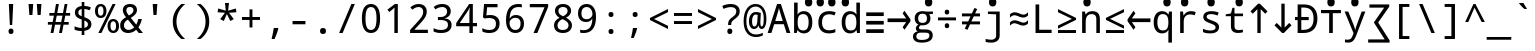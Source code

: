 SplineFontDB: 3.0
FontName: ddssmonodc
FullName: ddssmonodc
FamilyName: ddssmonodc
Weight: Book
Copyright: qopirait font77 for inglis
Version: 0.01
ItalicAngle: 0
UnderlinePosition: -307
UnderlineWidth: 102
Ascent: 1638
Descent: 410
InvalidEm: 0
sfntRevision: 0x00010000
LayerCount: 2
Layer: 0 1 "Back" 1
Layer: 1 1 "Fore" 0
XUID: [1021 542 582384140 12981680]
StyleMap: 0x0040
FSType: 8
OS2Version: 3
OS2_WeightWidthSlopeOnly: 0
OS2_UseTypoMetrics: 0
CreationTime: 1168259284
ModificationTime: 1466215054
PfmFamily: 17
TTFWeight: 400
TTFWidth: 5
LineGap: 0
VLineGap: 0
Panose: 2 11 6 9 3 8 4 2 2 4
OS2TypoAscent: 1567
OS2TypoAOffset: 0
OS2TypoDescent: -492
OS2TypoDOffset: 0
OS2TypoLinegap: 132
OS2WinAscent: 1901
OS2WinAOffset: 0
OS2WinDescent: 483
OS2WinDOffset: 0
HheadAscent: 1901
HheadAOffset: 0
HheadDescent: -483
HheadDOffset: 0
OS2SubXSize: 1434
OS2SubYSize: 1331
OS2SubXOff: 0
OS2SubYOff: 286
OS2SupXSize: 1434
OS2SupYSize: 1331
OS2SupXOff: 0
OS2SupYOff: 976
OS2StrikeYSize: 102
OS2StrikeYPos: 498
OS2CapHeight: 1462
OS2XHeight: 1098
OS2Vendor: '1ASC'
OS2CodePages: 2000019f.00000000
OS2UnicodeRanges: e00002ef.4000205b.00000028.00000000
MarkAttachClasses: 1
DEI: 91125
TtTable: prep
NPUSHB
 21
 248
 3
 255
 31
 241
 111
 26
 31
 47
 239
 111
 239
 2
 230
 228
 51
 31
 229
 228
 25
 31
PUSHW_1
 256
NPUSHB
 16
 51
 255
 85
 223
 51
 221
 85
 222
 51
 3
 85
 176
 255
 208
 255
 2
PUSHW_1
 -64
NPUSHB
 104
 255
 9
 17
 70
 0
 221
 32
 221
 112
 221
 3
 221
 1
 3
 85
 220
 3
 255
 31
 214
 213
 51
 31
 211
 210
 25
 31
 135
 210
 1
 254
 194
 25
 31
 6
 186
 22
 186
 230
 186
 246
 186
 4
 15
 178
 31
 178
 47
 178
 3
 64
 178
 15
 19
 70
 167
 177
 1
 175
 83
 25
 31
 174
 173
 25
 31
 172
 74
 25
 31
 171
 170
 25
 31
 169
 3
 255
 31
 158
 157
 25
 31
 31
 157
 1
 112
 156
 128
 156
 144
 156
 208
 156
 224
 156
 240
 156
 6
 15
 153
 1
 151
 152
 1
PUSHW_1
 -8
NPUSHB
 56
 152
 9
 15
 70
 32
 151
 128
 151
 144
 151
 240
 151
 4
 169
 150
 185
 150
 2
 56
 150
 1
 240
 149
 1
 191
 149
 1
 32
 149
 48
 149
 64
 149
 128
 149
 144
 149
 160
 149
 6
 148
 146
 25
 31
 147
 83
 25
 31
 15
 146
 1
 133
 71
 25
 31
 197
PUSHW_6
 263
 1
 166
 263
 182
 263
PUSHB_3
 2
 3
 128
PUSHW_3
 263
 144
 263
NPUSHB
 168
 2
 118
 117
 25
 31
 116
 80
 25
 31
 115
 80
 25
 31
 111
 72
 25
 31
 110
 71
 25
 31
 26
 1
 24
 85
 25
 19
 255
 31
 7
 4
 255
 31
 6
 3
 255
 31
 97
 96
 25
 31
 101
 96
 1
 100
 95
 1
 255
 251
 1
 239
 251
 1
 121
 251
 1
 63
 251
 79
 251
 2
 24
 250
 18
 24
 70
 79
 250
 95
 250
 111
 250
 3
 212
 91
 228
 91
 2
 91
 90
 16
 31
 57
 90
 1
 6
 90
 1
 6
 19
 51
 18
 85
 5
 1
 3
 85
 4
 51
 3
 85
 15
 3
 127
 3
 239
 3
 3
 224
 253
 1
 223
 253
 1
 81
 80
 25
 31
 15
 252
 191
 252
 207
 252
 223
 252
 4
 3
 64
 252
 12
 16
 70
 73
 70
 25
 31
 96
 72
 1
 59
 71
 1
 6
 28
 27
 255
 31
 22
 51
 21
 85
 17
 1
 15
 85
 16
 51
 15
 85
 2
 1
 0
 85
 1
 71
 0
 85
PUSHW_1
 262
NPUSHB
 30
 27
 18
 31
 159
 15
 223
 15
 2
 207
 15
 239
 15
 2
 111
 0
 127
 0
 175
 0
 239
 0
 4
 16
 0
 1
 128
 22
 1
 5
 1
PUSHW_1
 400
PUSHB_2
 84
 83
CALL
CALL
MPPEM
PUSHW_1
 2047
GT
MPPEM
PUSHB_1
 9
LT
OR
PUSHB_1
 1
GETINFO
PUSHB_1
 37
GTEQ
PUSHB_1
 1
GETINFO
PUSHB_1
 64
LTEQ
AND
PUSHB_1
 6
GETINFO
PUSHB_1
 0
NEQ
AND
OR
IF
PUSHB_2
 1
 1
INSTCTRL
EIF
SCANCTRL
SCANTYPE
SCANTYPE
SVTCA[y-axis]
WS
SCVTCI
MPPEM
PUSHB_1
 50
GTEQ
IF
PUSHB_1
 96
SCVTCI
EIF
MPPEM
PUSHB_1
 100
GTEQ
IF
PUSHB_1
 64
SCVTCI
EIF
MPPEM
PUSHB_1
 128
GTEQ
IF
PUSHB_1
 16
SCVTCI
PUSHB_2
 22
 0
WS
EIF
DELTAC1
DELTAC1
DELTAC1
DELTAC2
CALL
CALL
CALL
CALL
CALL
CALL
CALL
SVTCA[x-axis]
SDS
DELTAC1
DELTAC1
CALL
CALL
SDS
DELTAC1
SVTCA[y-axis]
CALL
DELTAC1
DELTAC1
DELTAC1
CALL
CALL
CALL
SVTCA[x-axis]
SDS
DELTAC1
DELTAC1
CALL
DELTAC1
DELTAC1
CALL
DELTAC1
DELTAC1
DELTAC1
DELTAC1
SVTCA[y-axis]
DELTAC1
DELTAC1
CALL
CALL
CALL
CALL
CALL
SVTCA[x-axis]
CALL
CALL
SVTCA[y-axis]
CALL
CALL
CALL
DELTAC1
SDS
DELTAC1
DELTAC1
SVTCA[x-axis]
CALL
SVTCA[y-axis]
DELTAC1
CALL
CALL
SVTCA[x-axis]
DELTAC1
DELTAC1
DELTAC1
DELTAC1
DELTAC1
DELTAC1
CALL
DELTAC1
DELTAC1
SVTCA[y-axis]
DELTAC1
DELTAC1
CALL
CALL
SVTCA[x-axis]
CALL
CALL
SVTCA[y-axis]
CALL
CALL
SVTCA[x-axis]
DELTAC1
SVTCA[y-axis]
CALL
DELTAC1
DELTAC1
CALL
SVTCA[x-axis]
DELTAC1
CALL
SVTCA[y-axis]
CALL
CALL
CALL
DELTAC1
CALL
DELTAC1
CALL
CALL
CALL
CALL
CALL
DELTAC1
SVTCA[x-axis]
CALL
SVTCA[y-axis]
CALL
RTG
EndTTInstrs
TtTable: fpgm
NPUSHB
 69
 89
 88
 85
 84
 83
 82
 81
 80
 79
 78
 77
 76
 75
 74
 73
 72
 71
 70
 69
 68
 67
 66
 65
 64
 63
 62
 61
 60
 59
 58
 57
 56
 55
 54
 53
 49
 48
 47
 46
 45
 44
 40
 39
 38
 37
 36
 35
 34
 33
 31
 24
 20
 17
 16
 15
 14
 13
 11
 10
 9
 8
 7
 6
 5
 4
 3
 2
 1
 0
FDEF
RCVT
SWAP
GC[cur]
ADD
DUP
PUSHB_1
 38
ADD
PUSHB_1
 4
MINDEX
SWAP
SCFS
SCFS
ENDF
FDEF
RCVT
SWAP
GC[cur]
SWAP
SUB
DUP
PUSHB_1
 38
SUB
PUSHB_1
 4
MINDEX
SWAP
SCFS
SCFS
ENDF
FDEF
RCVT
SWAP
GC[cur]
ADD
PUSHB_1
 32
SUB
DUP
PUSHB_1
 70
ADD
PUSHB_1
 4
MINDEX
SWAP
SCFS
SCFS
ENDF
FDEF
RCVT
SWAP
GC[cur]
SWAP
SUB
PUSHB_1
 32
ADD
DUP
PUSHB_1
 38
SUB
PUSHB_1
 32
SUB
PUSHB_1
 4
MINDEX
SWAP
SCFS
SCFS
ENDF
FDEF
RCVT
SWAP
GC[cur]
ADD
PUSHB_1
 64
SUB
DUP
PUSHB_1
 102
ADD
PUSHB_1
 4
MINDEX
SWAP
SCFS
SCFS
ENDF
FDEF
RCVT
SWAP
GC[cur]
SWAP
SUB
PUSHB_1
 64
ADD
DUP
PUSHB_1
 38
SUB
PUSHB_1
 64
SUB
PUSHB_1
 4
MINDEX
SWAP
SCFS
SCFS
ENDF
FDEF
SVTCA[x-axis]
SRP0
DUP
ALIGNRP
SVTCA[y-axis]
ALIGNRP
ENDF
FDEF
DUP
RCVT
SWAP
DUP
PUSHB_1
 205
WCVTP
SWAP
DUP
PUSHW_1
 346
LTEQ
IF
SWAP
DUP
PUSHB_1
 141
WCVTP
SWAP
EIF
DUP
PUSHB_1
 237
LTEQ
IF
SWAP
DUP
PUSHB_1
 77
WCVTP
SWAP
EIF
DUP
PUSHB_1
 4
MINDEX
LTEQ
IF
SWAP
DUP
PUSHB_1
 13
WCVTP
SWAP
EIF
POP
POP
ENDF
FDEF
DUP
DUP
RCVT
RTG
ROUND[Grey]
WCVTP
DUP
PUSHB_1
 1
ADD
DUP
RCVT
PUSHB_1
 70
SROUND
ROUND[Grey]
ROLL
RCVT
ADD
WCVTP
ENDF
FDEF
SVTCA[x-axis]
PUSHB_2
 11
 10
RS
SWAP
RS
NEG
SPVFS
ENDF
FDEF
SVTCA[y-axis]
PUSHB_2
 10
 11
RS
SWAP
RS
SFVFS
ENDF
FDEF
SVTCA[y-axis]
PUSHB_1
 40
SWAP
WCVTF
PUSHB_2
 1
 40
MIAP[no-rnd]
SVTCA[x-axis]
PUSHB_1
 40
SWAP
WCVTF
PUSHB_2
 2
 40
RCVT
MSIRP[no-rp0]
PUSHB_2
 2
 0
SFVTL[parallel]
GFV
ENDF
FDEF
DUP
RCVT
PUSHB_1
 3
CINDEX
RCVT
SUB
ABS
PUSHB_1
 80
LTEQ
IF
RCVT
WCVTP
ELSE
POP
POP
EIF
ENDF
FDEF
MD[grid]
PUSHB_1
 14
SWAP
WCVTP
ENDF
FDEF
DUP
RCVT
PUSHB_1
 0
RS
ADD
WCVTP
ENDF
FDEF
SVTCA[x-axis]
PUSHB_1
 6
RS
PUSHB_1
 7
RS
NEG
SPVFS
ENDF
FDEF
DUP
ROUND[Black]
PUSHB_1
 64
SUB
PUSHB_1
 0
MAX
DUP
PUSHB_2
 44
 192
ROLL
MIN
PUSHW_1
 4096
DIV
ADD
CALL
GPV
ABS
SWAP
ABS
SUB
NOT
IF
PUSHB_1
 3
SUB
EIF
ENDF
FDEF
ROLL
SPVTCA[x-axis]
RCVT
ROLL
ROLL
SDPVTL[orthog]
PUSHB_1
 17
CALL
PUSHB_1
 41
SWAP
WCVTP
PUSHB_1
 41
ROFF
MIRP[rnd,grey]
RTG
ENDF
FDEF
RCVT
NEG
PUSHB_1
 44
SWAP
WCVTP
RCVT
PUSHB_1
 43
SWAP
WCVTP
ENDF
FDEF
MPPEM
GT
IF
RCVT
WCVTP
ELSE
POP
POP
EIF
ENDF
FDEF
MPPEM
LTEQ
IF
RCVT
WCVTP
ELSE
POP
POP
EIF
ENDF
FDEF
SVTCA[x-axis]
PUSHB_1
 5
CINDEX
SRP0
SWAP
DUP
ROLL
MIRP[rp0,rnd,black]
SVTCA[y-axis]
PUSHB_1
 1
ADD
SWAP
MIRP[min,rnd,black]
MIRP[min,rnd,grey]
ENDF
FDEF
SVTCA[x-axis]
PUSHB_1
 5
CINDEX
SRP0
SWAP
DUP
ROLL
MIRP[rp0,rnd,black]
SVTCA[y-axis]
PUSHB_1
 1
SUB
SWAP
MIRP[min,rnd,black]
MIRP[min,rnd,grey]
ENDF
FDEF
SVTCA[x-axis]
PUSHB_1
 6
CINDEX
SRP0
MIRP[rp0,rnd,black]
SVTCA[y-axis]
MIRP[min,rnd,black]
MIRP[min,rnd,grey]
ENDF
FDEF
GC[cur]
SWAP
GC[cur]
ADD
ROLL
ROLL
GC[cur]
SWAP
DUP
GC[cur]
ROLL
ADD
ROLL
SUB
PUSHW_1
 -128
DIV
SWAP
DUP
SRP0
SWAP
ROLL
PUSHB_2
 12
 12
ROLL
WCVTF
RCVT
ADD
DUP
PUSHB_1
 0
LT
IF
PUSHB_1
 1
SUB
PUSHW_1
 -70
MAX
ELSE
PUSHB_1
 70
MIN
EIF
PUSHB_1
 16
ADD
ROUND[Grey]
SVTCA[x-axis]
MSIRP[no-rp0]
ENDF
FDEF
DUP
RCVT
PUSHB_1
 3
CINDEX
GC[cur]
GT
MPPEM
PUSHB_1
 19
LTEQ
OR
IF
PUSHB_1
 2
CINDEX
GC[cur]
DUP
ROUND[Grey]
SUB
PUSHB_1
 3
CINDEX
PUSHB_1
 3
CINDEX
MIAP[rnd]
SWAP
POP
SHPIX
ELSE
POP
SRP1
EIF
ENDF
FDEF
DUP
RCVT
PUSHB_1
 3
CINDEX
GC[cur]
LT
IF
PUSHB_1
 2
CINDEX
GC[cur]
DUP
ROUND[Grey]
SUB
PUSHB_1
 3
CINDEX
PUSHB_1
 3
CINDEX
MIAP[rnd]
SWAP
POP
SHPIX
ELSE
POP
SRP1
EIF
ENDF
FDEF
SVTCA[y-axis]
PUSHB_1
 7
RS
PUSHB_1
 6
RS
SFVFS
ENDF
FDEF
POP
POP
GPV
ABS
SWAP
ABS
MAX
PUSHW_1
 16384
DIV
ENDF
FDEF
POP
PUSHB_1
 128
LTEQ
IF
GPV
ABS
SWAP
ABS
MAX
PUSHW_1
 8192
DIV
ELSE
PUSHB_3
 0
 64
 47
CALL
EIF
PUSHB_1
 2
ADD
ENDF
FDEF
POP
PUSHB_1
 192
LTEQ
IF
GPV
ABS
SWAP
ABS
MAX
PUSHW_1
 5461
DIV
ELSE
PUSHB_3
 0
 128
 47
CALL
EIF
PUSHB_1
 2
ADD
ENDF
FDEF
GPV
ABS
SWAP
ABS
MAX
PUSHW_1
 16384
DIV
ADD
SWAP
POP
ENDF
FDEF
MPPEM
GTEQ
IF
ROLL
PUSHB_1
 4
CINDEX
MD[grid]
ABS
SWAP
RCVT
ROUND[Black]
PUSHB_1
 64
MAX
SUB
PUSHB_1
 128
DIV
PUSHB_1
 32
SUB
ROUND[White]
PUSHB_1
 14
SWAP
WCVTP
SWAP
SRP0
PUSHB_1
 14
MIRP[rp0,rnd,white]
ELSE
POP
SWAP
ROLL
SRP2
SRP1
DUP
IP
MDAP[rnd]
EIF
ENDF
FDEF
MPPEM
GTEQ
IF
DUP
PUSHB_1
 3
CINDEX
MD[grid]
ABS
ROUND[Black]
DUP
PUSHB_1
 5
MINDEX
PUSHB_1
 6
CINDEX
MD[grid]
ABS
SWAP
SUB
PUSHB_1
 128
DIV
PUSHB_1
 32
SUB
ROUND[White]
PUSHB_1
 14
SWAP
WCVTP
PUSHB_1
 4
MINDEX
SRP0
PUSHB_1
 14
MIRP[rp0,rnd,white]
ROLL
SRP0
PUSHB_1
 14
SWAP
WCVTP
PUSHB_1
 14
MIRP[rp0,rnd,white]
PUSHB_1
 14
SWAP
WCVTP
PUSHB_1
 14
MIRP[min,rnd,black]
ELSE
ROLL
PUSHB_1
 4
MINDEX
SRP1
SRP2
DUP
IP
SWAP
DUP
IP
MDAP[rnd]
MDAP[rnd]
EIF
ENDF
FDEF
RCVT
SWAP
RCVT
ADD
SWAP
RCVT
ADD
SWAP
RCVT
ADD
SWAP
SROUND
ROUND[Grey]
RTG
PUSHB_1
 128
DIV
DUP
ENDF
FDEF
PUSHB_1
 72
CALL
ENDF
FDEF
DUP
RCVT
PUSHB_1
 0
EQ
IF
PUSHB_1
 64
WCVTP
DUP
RCVT
PUSHB_1
 64
SUB
WCVTP
ELSE
POP
POP
EIF
ENDF
FDEF
RCVT
PUSHB_2
 48
 47
RCVT
SWAP
RCVT
SUB
ADD
PUSHB_1
 1
ADD
ROUND[Black]
WCVTP
ENDF
FDEF
MPPEM
LTEQ
IF
PUSHB_1
 47
SWAP
WCVTF
PUSHB_1
 20
SWAP
WS
ELSE
POP
POP
EIF
ENDF
FDEF
MPPEM
LTEQ
IF
DUP
PUSHB_1
 3
CINDEX
RCVT
ROUND[Black]
GTEQ
IF
WCVTP
ELSE
POP
POP
EIF
ELSE
POP
POP
EIF
ENDF
FDEF
RCVT
PUSHB_1
 20
RS
PUSHB_1
 0
ADD
MUL
PUSHB_1
 1
ADD
ROUND[Black]
WCVTP
ENDF
FDEF
PUSHB_1
 47
RCVT
WCVTP
ENDF
FDEF
RCVT
SWAP
DUP
RCVT
ROLL
ADD
WCVTP
ENDF
FDEF
RCVT
SWAP
RCVT
ADD
WCVTP
ENDF
FDEF
MPPEM
SWAP
LTEQ
IF
PUSHW_2
 51
 -32
PUSHB_2
 52
 32
ELSE
PUSHB_4
 51
 0
 52
 0
EIF
WCVTP
WCVTP
ENDF
FDEF
PUSHB_1
 22
RS
IF
PUSHB_1
 3
MINDEX
RCVT
ROLL
IF
ABS
FLOOR
PUSHB_1
 31
ADD
ELSE
ABS
PUSHB_1
 32
ADD
FLOOR
DUP
IF
ELSE
POP
PUSHB_1
 64
EIF
PUSHB_1
 1
SUB
EIF
SWAP
IF
NEG
EIF
PUSHB_1
 41
SWAP
WCVTP
SWAP
SRP0
PUSHB_1
 41
MIRP[grey]
ELSE
POP
POP
POP
POP
POP
EIF
ENDF
FDEF
PUSHB_1
 2
RS
EQ
IF
MPPEM
GTEQ
SWAP
MPPEM
LTEQ
AND
IF
SHPIX
ELSE
POP
POP
EIF
ELSE
POP
POP
POP
POP
EIF
ENDF
FDEF
PUSHB_1
 22
RS
IF
PUSHB_1
 4
CINDEX
RCVT
ABS
PUSHB_1
 32
ADD
FLOOR
DUP
IF
ELSE
POP
PUSHB_1
 64
EIF
PUSHB_1
 1
SUB
SWAP
IF
ELSE
NEG
EIF
PUSHB_1
 41
SWAP
WCVTP
PUSHB_1
 5
CINDEX
PUSHB_1
 8
CINDEX
SFVTL[parallel]
DUP
IF
SPVTCA[y-axis]
ELSE
SPVTCA[x-axis]
EIF
PUSHB_1
 4
CINDEX
SRP0
PUSHB_1
 5
CINDEX
DUP
GC[cur]
PUSHB_1
 4
CINDEX
SWAP
WS
ALIGNRP
PUSHB_1
 4
CINDEX
PUSHB_1
 7
CINDEX
SFVTL[parallel]
PUSHB_1
 7
CINDEX
SRP0
PUSHB_1
 6
CINDEX
DUP
GC[cur]
PUSHB_1
 4
CINDEX
PUSHB_1
 1
ADD
SWAP
WS
ALIGNRP
DUP
IF
SVTCA[x-axis]
ELSE
SVTCA[y-axis]
EIF
PUSHB_1
 4
CINDEX
SRP0
PUSHB_1
 5
CINDEX
PUSHB_1
 41
MIRP[grey]
PUSHB_1
 41
DUP
RCVT
NEG
WCVTP
PUSHB_1
 7
CINDEX
SRP0
PUSHB_1
 6
CINDEX
PUSHB_1
 41
MIRP[grey]
PUSHB_1
 5
CINDEX
PUSHB_1
 8
CINDEX
SFVTL[parallel]
DUP
IF
SPVTCA[y-axis]
ELSE
SPVTCA[x-axis]
EIF
PUSHB_1
 5
CINDEX
PUSHB_1
 3
CINDEX
RS
SCFS
PUSHB_1
 4
CINDEX
PUSHB_1
 7
CINDEX
SFVTL[parallel]
PUSHB_1
 6
CINDEX
PUSHB_1
 3
CINDEX
PUSHB_1
 1
ADD
RS
SCFS
ELSE
POP
EIF
POP
POP
POP
POP
POP
POP
POP
ENDF
FDEF
SPVTCA[y-axis]
PUSHB_1
 4
CINDEX
DUP
DUP
GC[cur]
PUSHB_1
 4
CINDEX
SWAP
WS
PUSHB_1
 5
CINDEX
SFVTL[parallel]
PUSHB_1
 3
CINDEX
RCVT
SCFS
POP
POP
POP
POP
ENDF
FDEF
SPVTCA[y-axis]
PUSHB_1
 3
CINDEX
DUP
PUSHB_1
 4
CINDEX
SFVTL[parallel]
PUSHB_1
 2
CINDEX
RS
SCFS
POP
POP
POP
ENDF
FDEF
RCVT
SWAP
DUP
RCVT
RTG
DUP
PUSHB_1
 0
LT
DUP
IF
SWAP
NEG
SWAP
EIF
SWAP
ROUND[Grey]
DUP
PUSHB_1
 64
LT
IF
POP
PUSHB_1
 64
EIF
SWAP
IF
NEG
EIF
ROLL
ADD
WCVTP
ENDF
FDEF
MPPEM
GTEQ
SWAP
MPPEM
LTEQ
AND
IF
DUP
RCVT
ROLL
ADD
WCVTP
ELSE
POP
POP
EIF
ENDF
FDEF
MPPEM
EQ
IF
DUP
RCVT
ROLL
ADD
WCVTP
ELSE
POP
POP
EIF
ENDF
FDEF
MPPEM
GTEQ
SWAP
MPPEM
LTEQ
AND
IF
SHPIX
ELSE
POP
POP
EIF
ENDF
FDEF
PUSHB_1
 0
POP
MPPEM
EQ
IF
SHPIX
ELSE
POP
POP
EIF
ENDF
FDEF
PUSHB_1
 2
RS
EQ
IF
PUSHB_1
 70
CALL
ELSE
POP
POP
POP
POP
EIF
ENDF
FDEF
PUSHB_1
 2
RS
EQ
IF
PUSHB_1
 71
CALL
ELSE
POP
POP
POP
EIF
ENDF
FDEF
PUSHB_1
 2
RS
EQ
IF
PUSHB_1
 72
CALL
ELSE
POP
POP
POP
POP
EIF
ENDF
FDEF
PUSHB_1
 2
RS
EQ
IF
PUSHB_1
 73
CALL
ELSE
POP
POP
POP
EIF
ENDF
FDEF
DUP
ROLL
SFVTL[parallel]
SWAP
MPPEM
GTEQ
ROLL
MPPEM
LTEQ
AND
IF
SWAP
SHPIX
ELSE
POP
POP
EIF
ENDF
FDEF
SVTCA[y-axis]
PUSHB_1
 2
CINDEX
MD[grid]
PUSHB_1
 0
GTEQ
IF
DUP
PUSHB_1
 64
SHPIX
SRP1
ELSE
POP
EIF
ENDF
FDEF
SVTCA[x-axis]
GC[cur]
SWAP
GC[cur]
ADD
SWAP
GC[cur]
SUB
SWAP
DUP
SRP0
DUP
GC[cur]
ROLL
SUB
PUSHW_1
 -128
DIV
ROLL
PUSHB_2
 64
 64
ROLL
WCVTF
RCVT
ADD
ROUND[Grey]
MSIRP[no-rp0]
ENDF
FDEF
DUP
ROLL
SWAP
MD[grid]
ABS
ROLL
SWAP
GTEQ
IF
ALIGNRP
ELSE
POP
EIF
ENDF
FDEF
MPPEM
GT
IF
RDTG
ELSE
ROFF
EIF
ENDF
FDEF
PUSHB_1
 18
SVTCA[y-axis]
MPPEM
SVTCA[x-axis]
MPPEM
EQ
WS
ENDF
FDEF
PUSHB_2
 2
 0
WS
PUSHB_2
 35
 1
GETINFO
LTEQ
PUSHB_2
 64
 1
GETINFO
GTEQ
AND
IF
PUSHW_2
 4096
 32
GETINFO
EQ
IF
PUSHB_3
 2
 1
 2
RS
ADD
WS
EIF
PUSHB_2
 36
 1
GETINFO
LTEQ
IF
PUSHW_2
 8192
 64
GETINFO
EQ
IF
PUSHB_3
 2
 2
 2
RS
ADD
WS
PUSHB_2
 36
 1
GETINFO
EQ
IF
PUSHB_3
 2
 32
 2
RS
ADD
WS
SVTCA[y-axis]
MPPEM
SVTCA[x-axis]
MPPEM
GT
IF
PUSHB_3
 2
 8
 2
RS
ADD
WS
EIF
ELSE
PUSHW_2
 16384
 128
GETINFO
EQ
IF
PUSHB_3
 2
 4
 2
RS
ADD
WS
EIF
PUSHW_2
 16384
 128
MUL
PUSHW_1
 256
GETINFO
EQ
IF
PUSHB_3
 2
 8
 2
RS
ADD
WS
EIF
PUSHW_2
 16384
 256
MUL
PUSHW_1
 512
GETINFO
EQ
IF
PUSHB_3
 2
 16
 2
RS
ADD
WS
EIF
PUSHW_2
 16384
 512
MUL
PUSHW_1
 1024
GETINFO
EQ
IF
PUSHB_3
 2
 64
 2
RS
ADD
WS
EIF
EIF
EIF
EIF
EIF
ENDF
FDEF
RCVT
RTG
ROUND[Grey]
SWAP
MPPEM
LTEQ
IF
SWAP
DUP
RCVT
DUP
ABS
PUSHB_1
 64
LT
IF
RUTG
EIF
ROUND[Grey]
ROLL
ADD
EIF
WCVTP
ENDF
FDEF
PUSHB_1
 0
SZPS
PUSHB_1
 2
CINDEX
PUSHB_1
 2
CINDEX
SVTCA[x-axis]
PUSHB_1
 1
SWAP
MIAP[no-rnd]
SVTCA[y-axis]
PUSHB_1
 2
SWAP
MIAP[no-rnd]
PUSHB_2
 1
 2
SPVTL[parallel]
GPV
PUSHB_1
 10
SWAP
NEG
WS
PUSHB_1
 11
SWAP
WS
SVTCA[x-axis]
PUSHB_1
 1
SWAP
MIAP[rnd]
SVTCA[y-axis]
PUSHB_1
 2
SWAP
MIAP[rnd]
PUSHB_2
 1
 2
SPVTL[parallel]
GPV
PUSHB_1
 6
SWAP
NEG
WS
PUSHB_1
 7
SWAP
WS
PUSHB_1
 1
SZPS
SVTCA[x-axis]
ENDF
FDEF
ROFF
ROLL
SRP0
RCVT
SWAP
MIRP[rp0,rnd,black]
RTG
ENDF
EndTTInstrs
ShortTable: cvt  266
  1556
  11
  81
  1462
  23
  117
  1462
  1485
  0
  0
  0
  0
  0
  0
  0
  1098
  20
  143
  0
  -20
  0
  0
  -20
  0
  0
  -20
  0
  -492
  -492
  0
  0
  0
  0
  0
  0
  0
  0
  0
  0
  0
  0
  0
  0
  0
  0
  0
  0
  0
  0
  0
  0
  0
  0
  0
  0
  0
  0
  0
  0
  0
  0
  0
  0
  0
  0
  0
  0
  2048
  2163
  0
  178
  182
  188
  156
  213
  0
  0
  0
  143
  131
  151
  159
  125
  229
  0
  0
  0
  0
  0
  0
  186
  197
  186
  0
  0
  164
  159
  143
  0
  0
  0
  0
  0
  0
  0
  0
  0
  0
  0
  0
  176
  185
  138
  0
  0
  155
  166
  143
  119
  85
  0
  0
  0
  0
  0
  0
  0
  0
  0
  0
  105
  110
  144
  192
  393
  219
  172
  0
  0
  0
  102
  111
  120
  150
  192
  213
  328
  205
  277
  663
  254
  303
  237
  334
  121
  278
  332
  501
  551
  0
  0
  0
  0
  0
  0
  0
  0
  0
  -30
  1462
  150
  140
  229
  150
  137
  250
  0
  280
  268
  797
  153
  586
  120
  694
  141
  168
  140
  0
  0
  633
  217
  180
  0
  0
  346
  109
  127
  160
  0
  0
  109
  136
  0
  0
  0
  0
  0
  0
  0
  0
  140
  160
  0
  130
  137
  0
  0
  0
  0
  0
  1462
  -790
  17
  -21
  150
  0
  0
  0
  115
  101
  120
  0
  0
  0
  0
  188
  426
  852
  426
  541
  188
  182
  0
  0
  0
  150
  0
  0
  1462
  -324
  152
  172
  313
  501
  387
  797
  -13
  131
  122
  134
  0
  0
  -401
  137
  68
  1297
EndShort
ShortTable: maxp 16
  1
  0
  120
  65
  5
  0
  0
  2
  16
  47
  90
  0
  484
  229
  0
  0
EndShort
LangName: 1033 "" "" "Regular" "ddssmonodc" "" "0.01" "" "font77" "font77" "" "font77 fonts ar for inglis" "http://www.font77.com/" "http://www.font77.com" "font77 for inglis opAn for yuj" "no laisns nidid for yuj of font77 fonts" "" "" "" "ddssmonodc"
GaspTable: 2 5 2 65535 3 0
Encoding: UnicodeBmp
UnicodeInterp: none
NameList: AGL For New Fonts
DisplaySize: -48
AntiAlias: 1
FitToEm: 0
WinInfo: 52 26 9
BeginChars: 65539 120

StartChar: .notdef
Encoding: 65536 -1 0
Width: 1229
Flags: W
TtInstrs:
PUSHB_2
 1
 0
MDAP[rnd]
ALIGNRP
PUSHB_3
 7
 4
 8
MIRP[min,rnd,black]
SHP[rp2]
PUSHB_2
 6
 5
MDRP[rp0,min,rnd,grey]
ALIGNRP
PUSHB_3
 3
 2
 8
MIRP[min,rnd,black]
SHP[rp2]
SVTCA[y-axis]
PUSHB_2
 3
 0
MDAP[rnd]
ALIGNRP
PUSHB_3
 5
 4
 8
MIRP[min,rnd,black]
SHP[rp2]
PUSHB_3
 7
 6
 9
MIRP[rp0,min,rnd,grey]
ALIGNRP
PUSHB_3
 1
 2
 8
MIRP[min,rnd,black]
SHP[rp2]
EndTTInstrs
LayerCount: 2
Fore
SplineSet
68 0 m 1,0,-1
 68 1365 l 1,1,-1
 612 1365 l 1,2,-1
 612 0 l 1,3,-1
 68 0 l 1,0,-1
136 68 m 1,4,-1
 544 68 l 1,5,-1
 544 1297 l 1,6,-1
 136 1297 l 1,7,-1
 136 68 l 1,4,-1
EndSplineSet
EndChar

StartChar: .null
Encoding: 65537 -1 1
Width: 2048
GlyphClass: 2
Flags: W
LayerCount: 2
EndChar

StartChar: nonmarkingreturn
Encoding: 65538 -1 2
Width: 2048
GlyphClass: 2
Flags: W
LayerCount: 2
EndChar

StartChar: space
Encoding: 32 32 3
Width: 1229
GlyphClass: 2
Flags: W
LayerCount: 2
EndChar

StartChar: exclam
Encoding: 33 33 4
Width: 1229
GlyphClass: 2
Flags: W
TtInstrs:
NPUSHB
 28
 1
 0
 3
 6
 150
 2
 10
 10
 12
 13
 47
 0
 1
 0
 0
 2
 21
 4
 1
 6
 4
 1
 4
 155
 8
 168
 2
 3
SVTCA[y-axis]
MIAP[rnd]
MIAP[rnd]
MIRP[black]
DELTAP1
DELTAP1
SRP1
IP
MDAP[rnd]
DELTAP1
SRP1
SRP2
SVTCA[x-axis]
IP
MDAP[rnd]
SHP[rp1]
MIRP[black]
SHP[rp2]
IP
IP
IUP[x]
IUP[y]
EndTTInstrs
LayerCount: 2
Fore
SplineSet
676 414 m 1,0,-1
 555 414 l 1,1,-1
 504 1462 l 1,2,-1
 727 1462 l 1,3,-1
 676 414 l 1,0,-1
614 250 m 256,4,5
 741 250 741 250 741 111 c 0,6,7
 741 -29 741 -29 614 -29 c 256,8,9
 487 -29 487 -29 487 111 c 0,10,11
 487 250 487 250 614 250 c 256,4,5
EndSplineSet
EndChar

StartChar: quotedbl
Encoding: 34 34 5
Width: 1229
GlyphClass: 2
Flags: W
TtInstrs:
NPUSHB
 28
 4
 207
 7
 1
 160
 7
 1
 79
 7
 1
 7
 0
 32
 3
 48
 3
 144
 3
 160
 3
 4
 3
 6
 1
 158
 7
 0
 3
SVTCA[y-axis]
MIAP[rnd]
SHP[rp2]
MIRP[min,rnd,black]
SHP[rp2]
SVTCA[x-axis]
MDAP[rnd]
DELTAP1
MDRP[black]
MDAP[rnd]
DELTAP1
DELTAP1
DELTAP1
MDRP[black]
IUP[x]
IUP[y]
EndTTInstrs
LayerCount: 2
Fore
SplineSet
522 1462 m 1,0,-1
 481 934 l 1,1,-1
 326 934 l 1,2,-1
 285 1462 l 1,3,-1
 522 1462 l 1,0,-1
944 1462 m 1,4,-1
 903 934 l 1,5,-1
 748 934 l 1,6,-1
 707 1462 l 1,7,-1
 944 1462 l 1,4,-1
EndSplineSet
EndChar

StartChar: numbersign
Encoding: 35 35 6
Width: 1229
GlyphClass: 2
Flags: W
TtInstrs:
NPUSHB
 115
 28
 8
 20
 9
 171
 10
 18
 15
 14
 11
 4
 10
 19
 170
 20
 4
 1
 0
 25
 4
 24
 5
 170
 6
 22
 30
 29
 7
 4
 6
 23
 171
 24
 31
 21
 10
 20
 64
 2
 80
 2
 2
 16
 10
 20
 6
 24
 2
 2
 24
 6
 20
 10
 16
 6
 208
 26
 240
 26
 2
 127
 26
 159
 26
 2
 26
 224
 12
 240
 12
 2
 12
 8
 4
 12
 174
 13
 28
 1
 13
 31
 0
 16
 174
 17
 25
 21
 17
 63
 17
 79
 17
 127
 17
 143
 17
 159
 17
 5
 63
 13
 79
 13
 2
 13
 17
 13
 17
 5
 23
 19
 3
 10
 5
 18
SVTCA[y-axis]
MIAP[rnd]
SHP[rp1]
MIAP[rnd]
SHP[rp1]
SRP2
IP
IP
MDAP[rnd]
MDAP[rnd]
DELTAP1
DELTAP1
SRP1
SHP[rp1]
SHP[rp1]
SRP0
MIRP[black]
SHP[rp2]
SHP[rp2]
SRP1
SHP[rp1]
SHP[rp1]
SRP0
MIRP[black]
SHP[rp2]
SHP[rp2]
SVTCA[x-axis]
MDAP[rnd]
DELTAP1
MDAP[rnd]
DELTAP1
DELTAP1
SLOOP
IP
MDAP[rnd]
MDAP[rnd]
MDAP[rnd]
MDAP[rnd]
MDAP[rnd]
MDAP[rnd]
DELTAP1
SRP1
SRP2
IP
IP
SRP0
MIRP[black]
SRP1
SLOOP
IP
SRP0
MIRP[black]
SRP1
SLOOP
IP
SRP0
MIRP[black]
SRP1
SLOOP
IP
SRP0
MIRP[black]
SRP1
IP
IP
IUP[x]
IUP[y]
EndTTInstrs
LayerCount: 2
Fore
SplineSet
936 893 m 1,0,-1
 872 565 l 1,1,-1
 1112 565 l 1,2,-1
 1112 428 l 1,3,-1
 846 428 l 1,4,-1
 764 0 l 1,5,-1
 616 0 l 1,6,-1
 700 428 l 1,7,-1
 410 428 l 1,8,-1
 328 0 l 1,9,-1
 184 0 l 1,10,-1
 262 428 l 1,11,-1
 45 428 l 1,12,-1
 45 565 l 1,13,-1
 289 565 l 1,14,-1
 354 893 l 1,15,-1
 121 893 l 1,16,-1
 121 1030 l 1,17,-1
 379 1030 l 1,18,-1
 461 1462 l 1,19,-1
 608 1462 l 1,20,-1
 526 1030 l 1,21,-1
 819 1030 l 1,22,-1
 903 1462 l 1,23,-1
 1047 1462 l 1,24,-1
 963 1030 l 1,25,-1
 1184 1030 l 1,26,-1
 1184 893 l 1,27,-1
 936 893 l 1,0,-1
436 565 m 1,28,-1
 727 565 l 1,29,-1
 791 893 l 1,30,-1
 500 893 l 1,31,-1
 436 565 l 1,28,-1
EndSplineSet
EndChar

StartChar: dollar
Encoding: 36 36 7
Width: 1229
GlyphClass: 2
Flags: W
TtInstrs:
NPUSHB
 134
 19
 36
 1
 4
 36
 1
 19
 35
 1
 4
 35
 1
 19
 9
 1
 6
 9
 1
 3
 8
 19
 8
 2
 2
 3
 18
 3
 2
 2
 2
 18
 2
 2
 4
 1
 20
 1
 2
 4
 0
 20
 0
 2
 36
 24
 18
 1
 112
 29
 15
 8
 2
 2
 5
 72
 38
 88
 38
 120
 38
 3
 38
 110
 20
 27
 64
 17
 20
 72
 64
 27
 80
 27
 2
 27
 41
 5
 5
 32
 110
 0
 12
 144
 12
 160
 12
 208
 12
 4
 12
 23
 30
 115
 15
 38
 35
 9
 24
 29
 32
 6
 3
 21
 18
 15
 95
 16
 111
 16
 127
 16
 3
 16
 16
 15
 15
 47
 15
 63
 15
 95
 15
 4
 15
 36
 8
 115
 3
 6
 3
 2
 2
 0
 3
PUSHW_1
 -64
PUSHB_4
 10
 14
 72
 3
SVTCA[y-axis]
MDAP[rnd]
CALL
SHP[rp1]
SHP[rp1]
MDAP[rnd]
SRP1
SHP[rp1]
SRP0
MIRP[black]
SHP[rp2]
MDAP[rnd]
DELTAP1
SHP[rp1]
MDAP[rnd]
DELTAP1
SRP1
SHP[rp1]
SHP[rp1]
SRP2
SLOOP
IP
SRP0
MIRP[black]
SHP[rp2]
SVTCA[x-axis]
MDAP[rnd]
DELTAP1
MIRP[black]
SHP[rp1]
MDAP[rnd]
SRP0
MDRP[rp0,min,rnd,white]
DELTAP1
CALL
SHP[rp2]
MIRP[black]
DELTAP1
SRP1
IP
MDAP[rnd]
SHP[rp1]
SHP[rp1]
SHP[rp1]
MIRP[black]
SHP[rp2]
SHP[rp2]
SHP[rp2]
IUP[x]
IUP[y]
DELTAP1
DELTAP1
DELTAP1
DELTAP1
DELTAP1
DELTAP1
DELTAP1
DELTAP1
DELTAP1
DELTAP1
DELTAP1
EndTTInstrs
LayerCount: 2
Fore
SplineSet
684 111 m 1,0,-1
 684 -119 l 1,1,-1
 547 -119 l 1,2,-1
 547 102 l 1,3,4
 319 102 319 102 182 172 c 1,5,-1
 182 344 l 1,6,7
 378 252 378 252 547 252 c 1,8,-1
 547 686 l 1,9,10
 354 750 354 750 276.5 831.5 c 128,-1,11
 199 913 199 913 199 1051 c 0,12,13
 199 1182 199 1182 291 1268 c 128,-1,14
 383 1354 383 1354 547 1374 c 1,15,-1
 547 1554 l 1,16,-1
 684 1554 l 1,17,-1
 684 1378 l 1,18,19
 871 1369 871 1369 1020 1300 c 1,20,-1
 954 1155 l 1,21,22
 814 1217 814 1217 684 1227 c 1,23,-1
 684 805 l 1,24,25
 883 737 883 737 963.5 656.5 c 128,-1,26
 1044 576 1044 576 1044 446 c 0,27,28
 1044 166 1044 166 684 111 c 1,0,-1
547 854 m 1,29,-1
 547 1223 l 1,30,31
 375 1194 375 1194 375 1049 c 0,32,33
 375 971 375 971 415.5 928 c 128,-1,34
 456 885 456 885 547 854 c 1,29,-1
684 635 m 1,35,-1
 684 262 l 1,36,37
 868 290 868 290 868 446 c 0,38,39
 868 573 868 573 684 635 c 1,35,-1
EndSplineSet
EndChar

StartChar: percent
Encoding: 37 37 8
Width: 1229
GlyphClass: 2
Flags: W
TtInstrs:
PUSHW_2
 34
 -32
PUSHB_4
 9
 13
 72
 32
PUSHW_1
 -32
NPUSHB
 14
 9
 13
 72
 28
 32
 9
 13
 72
 26
 32
 9
 13
 72
 10
PUSHW_1
 -32
PUSHB_4
 9
 13
 72
 8
PUSHW_1
 -32
NPUSHB
 33
 9
 13
 72
 4
 32
 9
 13
 72
 2
 32
 9
 13
 72
 103
 42
 151
 42
 167
 42
 3
 42
 180
 27
 181
 33
 21
 22
 23
 20
 0
 22
 1
 22
PUSHW_1
 -64
NPUSHB
 26
 21
 24
 72
 15
 20
 1
 20
 64
 21
 24
 72
 22
 20
 22
 20
 3
 104
 38
 152
 38
 168
 38
 3
 38
 180
 33
PUSHW_1
 -64
NPUSHB
 46
 21
 24
 72
 33
 45
 104
 14
 152
 14
 168
 14
 3
 14
 180
 9
 181
 103
 18
 151
 18
 167
 18
 3
 18
 180
 3
 40
 182
 30
 183
 36
 182
 24
 25
 23
 6
 21
 24
 12
 182
 0
 183
 16
 182
 6
 7
SVTCA[y-axis]
MIAP[rnd]
MIRP[black]
MIRP[rp0,rnd,grey]
MIRP[black]
MIAP[rnd]
MIAP[rnd]
MIAP[rnd]
MIRP[black]
MIRP[rp0,rnd,grey]
MIRP[black]
SVTCA[x-axis]
MDAP[rnd]
MIRP[black]
DELTAP1
MIRP[rp0,rnd,grey]
MIRP[black]
DELTAP1
SRP0
MDRP[rp0,rnd,grey]
CALL
MIRP[black]
DELTAP1
SRP2
IP
IP
MDAP[rnd]
MDAP[rnd]
CALL
DELTAP1
CALL
DELTAP1
SRP1
SHP[rp1]
SRP1
SHP[rp1]
SRP0
MIRP[rp0,rnd,grey]
MIRP[black]
DELTAP1
IUP[x]
IUP[y]
CALL
CALL
CALL
CALL
CALL
CALL
CALL
CALL
EndTTInstrs
LayerCount: 2
Fore
SplineSet
291 784 m 0,0,1
 160 784 160 784 80 878.5 c 128,-1,2
 0 973 0 973 0 1133 c 0,3,4
 0 1297 0 1297 79 1388 c 128,-1,5
 158 1479 158 1479 295 1479 c 0,6,7
 424 1479 424 1479 505 1386 c 128,-1,8
 586 1293 586 1293 586 1133 c 0,9,10
 586 971 586 971 507.5 877.5 c 128,-1,11
 429 784 429 784 291 784 c 0,0,1
293 903 m 0,12,13
 432 903 432 903 432 1133 c 0,14,15
 432 1358 432 1358 293 1358 c 0,16,17
 152 1358 152 1358 152 1133 c 0,18,19
 152 903 152 903 293 903 c 0,12,13
1057 1462 m 1,20,-1
 328 0 l 1,21,-1
 170 0 l 1,22,-1
 899 1462 l 1,23,-1
 1057 1462 l 1,20,-1
934 -18 m 0,24,25
 804 -18 804 -18 723.5 76.5 c 128,-1,26
 643 171 643 171 643 330 c 0,27,28
 643 494 643 494 722 585 c 128,-1,29
 801 676 801 676 938 676 c 0,30,31
 1067 676 1067 676 1148 583 c 128,-1,32
 1229 490 1229 490 1229 330 c 0,33,34
 1229 169 1229 169 1150.5 75.5 c 128,-1,35
 1072 -18 1072 -18 934 -18 c 0,24,25
936 100 m 0,36,37
 1075 100 1075 100 1075 330 c 0,38,39
 1075 555 1075 555 936 555 c 0,40,41
 795 555 795 555 795 330 c 0,42,43
 795 100 795 100 936 100 c 0,36,37
EndSplineSet
EndChar

StartChar: ampersand
Encoding: 38 38 9
Width: 1229
GlyphClass: 2
Flags: W
TtInstrs:
NPUSHB
 15
 17
 39
 38
 9
 4
 8
 19
 8
 27
 0
 1
 6
 4
 7
 36
PUSHW_1
 -16
NPUSHB
 48
 14
 17
 72
 64
 36
 1
 52
 36
 1
 36
 71
 19
 30
 16
 14
 17
 72
 79
 30
 1
 59
 30
 1
 6
 30
 71
 25
 32
 19
 48
 19
 2
 192
 25
 208
 25
 2
 19
 25
 19
 25
 14
 121
 3
 1
 3
 71
 4
PUSHW_1
 -64
NPUSHB
 28
 9
 18
 72
 4
 4
 7
 7
 47
 41
 72
 14
 64
 10
 16
 72
 14
 70
 6
 1
 70
 1
 86
 1
 2
 55
 1
 1
 27
PUSHW_1
 -8
NPUSHB
 55
 11
 14
 72
 27
 0
 1
 6
 4
 8
 33
 80
 22
 88
 9
 1
 88
 38
 1
 56
 39
 88
 39
 2
 41
 39
 1
 40
 17
 1
 17
 39
 38
 9
 4
 8
 22
 15
 3
 31
 3
 79
 3
 127
 3
 4
 3
 3
 22
 4
 44
 81
 11
 22
 8
 21
SVTCA[y-axis]
MIAP[rnd]
MIAP[rnd]
MIRP[black]
MIAP[rnd]
IP
MDAP[rnd]
DELTAP1
SRP1
SRP2
SLOOP
IP
DELTAP1
DELTAP1
DELTAP1
DELTAP1
DELTAP1
SRP0
MIRP[black]
SRP1
SLOOP
IP
CALL
DELTAP1
DELTAP1
DELTAP1
SVTCA[x-axis]
MDAP[rnd]
CALL
MIRP[black]
SRP1
SHP[rp1]
MDAP[rnd]
SHP[rp1]
MDAP[rnd]
CALL
MIRP[black]
DELTAP1
SRP2
IP
IP
MDAP[rnd]
MDAP[rnd]
DELTAP1
DELTAP1
SRP0
MIRP[black]
SDS
DELTAP1
DELTAP1
CALL
SRP0
MIRP[black]
DELTAP1
DELTAP1
CALL
SRP1
SLOOP
IP
SHP[rp1]
SRP1
SRP2
SLOOP
IP
IUP[x]
IUP[y]
EndTTInstrs
LayerCount: 2
Fore
SplineSet
602 776 m 1,0,-1
 883 428 l 1,1,2
 954 549 954 549 987 694 c 1,3,-1
 1171 694 l 1,4,5
 1118 460 1118 460 993 291 c 1,6,-1
 1227 0 l 1,7,-1
 1010 0 l 1,8,-1
 879 166 l 1,9,10
 705 -20 705 -20 467 -20 c 0,11,12
 278 -20 278 -20 169.5 87 c 128,-1,13
 61 194 61 194 61 381 c 0,14,15
 61 512 61 512 124.5 609.5 c 128,-1,16
 188 707 188 707 360 809 c 1,17,18
 197 1001 197 1001 197 1165 c 0,19,20
 197 1313 197 1313 292.5 1399 c 128,-1,21
 388 1485 388 1485 567 1485 c 0,22,23
 735 1485 735 1485 827.5 1399.5 c 128,-1,24
 920 1314 920 1314 920 1165 c 0,25,26
 920 962 920 962 602 776 c 1,0,-1
508 897 m 1,27,28
 642 976 642 976 691.5 1035.5 c 128,-1,29
 741 1095 741 1095 741 1169 c 256,30,31
 741 1243 741 1243 691.5 1289 c 128,-1,32
 642 1335 642 1335 561 1335 c 0,33,34
 474 1335 474 1335 424.5 1290.5 c 128,-1,35
 375 1246 375 1246 375 1165 c 0,36,37
 375 1047 375 1047 508 897 c 1,27,28
778 287 m 1,38,-1
 455 688 l 1,39,40
 252 565 252 565 252 387 c 0,41,42
 252 282 252 282 319 211.5 c 128,-1,43
 386 141 386 141 479 141 c 0,44,45
 639 141 639 141 778 287 c 1,38,-1
EndSplineSet
EndChar

StartChar: quotesingle
Encoding: 39 39 10
Width: 1229
GlyphClass: 2
Flags: W
TtInstrs:
NPUSHB
 13
 0
 160
 3
 224
 3
 240
 3
 3
 3
 1
 158
 0
 3
SVTCA[y-axis]
MIAP[rnd]
MIRP[min,rnd,black]
SVTCA[x-axis]
MDAP[rnd]
DELTAP1
MDRP[black]
IUP[x]
IUP[y]
EndTTInstrs
LayerCount: 2
Fore
SplineSet
733 1462 m 1,0,-1
 692 934 l 1,1,-1
 537 934 l 1,2,-1
 496 1462 l 1,3,-1
 733 1462 l 1,0,-1
EndSplineSet
EndChar

StartChar: parenleft
Encoding: 40 40 11
Width: 1229
GlyphClass: 2
Flags: W
TtInstrs:
NPUSHB
 21
 6
 5
 5
 0
 1
 1
 11
 3
 240
 31
 8
 127
 8
 143
 8
 3
 8
 6
 249
 0
 248
SVTCA[y-axis]
MIAP[rnd]
MIAP[rnd]
SVTCA[x-axis]
MDAP[rnd]
DELTAP1
MIRP[black]
SRP1
SHP[rp1]
MDAP[rnd]
SHP[rp1]
SHP[rp1]
SRP1
SHP[rp1]
IUP[x]
IUP[y]
EndTTInstrs
LayerCount: 2
Fore
SplineSet
739 1462 m 1,0,-1
 932 1462 l 1,1,2
 483 1086 483 1086 483 569 c 0,3,4
 483 48 483 48 930 -324 c 1,5,-1
 739 -324 l 1,6,7
 295 29 295 29 295 567 c 0,8,9
 295 1099 295 1099 739 1462 c 1,0,-1
EndSplineSet
EndChar

StartChar: parenright
Encoding: 41 41 12
Width: 1229
GlyphClass: 2
Flags: W
TtInstrs:
NPUSHB
 21
 3
 240
 16
 8
 112
 8
 128
 8
 3
 8
 8
 11
 0
 1
 1
 6
 5
 6
 248
 0
 249
SVTCA[y-axis]
MIAP[rnd]
MIAP[rnd]
SVTCA[x-axis]
MDAP[rnd]
SHP[rp1]
SHP[rp1]
SRP1
SHP[rp1]
SRP1
SHP[rp1]
MDAP[rnd]
DELTAP1
MIRP[black]
IUP[x]
IUP[y]
EndTTInstrs
LayerCount: 2
Fore
SplineSet
489 -324 m 1,0,-1
 299 -324 l 1,1,2
 745 47 745 47 745 569 c 0,3,4
 745 1087 745 1087 297 1462 c 1,5,-1
 489 1462 l 1,6,7
 934 1101 934 1101 934 567 c 0,8,9
 934 27 934 27 489 -324 c 1,0,-1
EndSplineSet
EndChar

StartChar: asterisk
Encoding: 42 42 13
Width: 1229
GlyphClass: 2
Flags: W
TtInstrs:
NPUSHB
 21
 244
 7
 1
 7
 5
 9
 7
 4
 10
 3
 11
 1
 13
 2
 12
 11
 8
 6
 6
 0
 0
SVTCA[y-axis]
MIAP[rnd]
SHP[rp2]
MDAP[rnd]
SHP[rp1]
SLOOP
IP
SVTCA[x-axis]
RTHG
MDAP[rnd]
DELTAP1
IUP[x]
IUP[y]
EndTTInstrs
LayerCount: 2
Fore
SplineSet
715 1556 m 1,0,-1
 672 1163 l 1,1,-1
 1069 1274 l 1,2,-1
 1096 1081 l 1,3,-1
 717 1053 l 1,4,-1
 963 727 l 1,5,-1
 784 631 l 1,6,-1
 608 989 l 1,7,-1
 451 631 l 1,8,-1
 266 727 l 1,9,-1
 508 1053 l 1,10,-1
 133 1081 l 1,11,-1
 162 1274 l 1,12,-1
 553 1163 l 1,13,-1
 510 1556 l 1,14,-1
 715 1556 l 1,0,-1
EndSplineSet
EndChar

StartChar: plus
Encoding: 43 43 14
Width: 1229
GlyphClass: 2
Flags: W
TtInstrs:
NPUSHB
 16
 9
 6
 170
 0
 192
 3
 208
 3
 2
 3
 9
 0
 173
 6
 3
 179
SVTCA[y-axis]
MIAP[rnd]
SHP[rp1]
MIRP[black]
SHP[rp2]
SVTCA[x-axis]
MDAP[rnd]
DELTAP1
SHP[rp1]
MIRP[black]
SHP[rp2]
IUP[x]
IUP[y]
EndTTInstrs
LayerCount: 2
Fore
SplineSet
539 647 m 1,0,-1
 152 647 l 1,1,-1
 152 797 l 1,2,-1
 539 797 l 1,3,-1
 539 1186 l 1,4,-1
 688 1186 l 1,5,-1
 688 797 l 1,6,-1
 1075 797 l 1,7,-1
 1075 647 l 1,8,-1
 688 647 l 1,9,-1
 688 262 l 1,10,-1
 539 262 l 1,11,-1
 539 647 l 1,0,-1
EndSplineSet
EndChar

StartChar: comma
Encoding: 44 44 15
Width: 1229
GlyphClass: 2
Flags: W
TtInstrs:
NPUSHB
 25
 25
 6
 41
 6
 233
 6
 249
 6
 4
 6
 152
 1
 153
 112
 4
 128
 4
 208
 4
 224
 4
 240
 4
 5
 4
PUSHW_1
 -64
NPUSHB
 15
 9
 12
 72
 4
 4
 7
 8
 3
 158
 31
 6
 47
 6
 2
 6
SVTCA[y-axis]
MDAP[rnd]
DELTAP1
MIRP[min,rnd,black]
SRP1
SRP2
SVTCA[x-axis]
IP
MDAP[rnd]
CALL
DELTAP1
MIRP[rp0,min,rnd,black]
MIRP[black]
DELTAP1
IUP[x]
IUP[y]
EndTTInstrs
LayerCount: 2
Fore
SplineSet
770 262 m 1,0,-1
 786 238 l 1,1,2
 729 14 729 14 592 -289 c 1,3,-1
 440 -289 l 1,4,5
 516 34 516 34 551 262 c 1,6,-1
 770 262 l 1,0,-1
EndSplineSet
EndChar

StartChar: hyphen
Encoding: 45 45 16
Width: 1229
GlyphClass: 2
Flags: W
TtInstrs:
NPUSHB
 18
 128
 2
 144
 2
 2
 2
 2
 5
 32
 0
 48
 0
 2
 0
 0
 185
 1
 189
SVTCA[y-axis]
MIAP[rnd]
MIRP[black]
SVTCA[x-axis]
MDAP[rnd]
DELTAP1
SRP1
SHP[rp1]
MDAP[rnd]
DELTAP1
IUP[x]
IUP[y]
EndTTInstrs
LayerCount: 2
Fore
SplineSet
285 465 m 1,0,-1
 285 633 l 1,1,-1
 944 633 l 1,2,-1
 944 465 l 1,3,-1
 285 465 l 1,0,-1
EndSplineSet
EndChar

StartChar: period
Encoding: 46 46 17
Width: 1229
GlyphClass: 2
Flags: W
TtInstrs:
NPUSHB
 15
 2
 151
 48
 6
 176
 6
 2
 6
 6
 8
 9
 0
 156
 4
 168
SVTCA[y-axis]
MIAP[rnd]
MIRP[min,rnd,black]
SRP1
SRP2
SVTCA[x-axis]
IP
MDAP[rnd]
DELTAP1
MIRP[min,rnd,black]
IUP[x]
IUP[y]
EndTTInstrs
LayerCount: 2
Fore
SplineSet
614 301 m 0,0,1
 766 301 766 301 766 135 c 256,2,3
 766 -31 766 -31 614 -31 c 0,4,5
 463 -31 463 -31 463 135 c 256,6,7
 463 301 463 301 614 301 c 0,0,1
EndSplineSet
EndChar

StartChar: slash
Encoding: 47 47 18
Width: 1229
GlyphClass: 2
Flags: W
TtInstrs:
NPUSHB
 12
 3
 0
 0
 5
 1
 2
 2
 4
 3
 3
 1
 18
SVTCA[y-axis]
MIAP[rnd]
MIAP[rnd]
SRP1
SVTCA[x-axis]
SHP[rp1]
MDAP[rnd]
SHP[rp1]
SRP1
SHP[rp1]
MDAP[rnd]
SHP[rp2]
IUP[x]
IUP[y]
EndTTInstrs
LayerCount: 2
Fore
SplineSet
1016 1462 m 1,0,-1
 389 0 l 1,1,-1
 211 0 l 1,2,-1
 838 1462 l 1,3,-1
 1016 1462 l 1,0,-1
EndSplineSet
EndChar

StartChar: zero
Encoding: 48 48 19
Width: 1229
GlyphClass: 2
Flags: W
TtInstrs:
NPUSHB
 18
 13
 111
 208
 8
 1
 8
 23
 19
 111
 0
 3
 16
 3
 32
 3
 3
 7
 3
PUSHW_1
 -64
NPUSHB
 12
 21
 24
 72
 3
 16
 115
 5
 7
 10
 115
 0
 25
SVTCA[y-axis]
MIAP[rnd]
MIRP[black]
MIAP[rnd]
MIRP[black]
SVTCA[x-axis]
MDAP[rnd]
CALL
SDB
DELTAP1
MIRP[black]
SRP0
MDRP[rp0,min,rnd,white]
DELTAP1
MIRP[black]
IUP[x]
IUP[y]
EndTTInstrs
LayerCount: 2
Fore
SplineSet
612 -20 m 0,0,1
 383 -20 383 -20 265 173.5 c 128,-1,2
 147 367 147 367 147 733 c 0,3,4
 147 1485 147 1485 612 1485 c 0,5,6
 844 1485 844 1485 962.5 1291.5 c 128,-1,7
 1081 1098 1081 1098 1081 733 c 0,8,9
 1081 -20 1081 -20 612 -20 c 0,0,1
612 135 m 0,10,11
 759 135 759 135 828 275.5 c 128,-1,12
 897 416 897 416 897 733 c 0,13,14
 897 1048 897 1048 828 1188.5 c 128,-1,15
 759 1329 759 1329 612 1329 c 0,16,17
 467 1329 467 1329 399.5 1189.5 c 128,-1,18
 332 1050 332 1050 332 733 c 0,19,20
 332 415 332 415 399.5 275 c 128,-1,21
 467 135 467 135 612 135 c 0,10,11
EndSplineSet
EndChar

StartChar: one
Encoding: 49 49 20
Width: 1229
GlyphClass: 2
Flags: W
TtInstrs:
NPUSHB
 22
 9
 1
 8
 8
 0
 110
 0
 1
 16
 1
 2
 6
 1
 1
 12
 11
 4
 7
 9
 6
 0
 24
SVTCA[y-axis]
MIAP[rnd]
MIAP[rnd]
MDRP[min,rnd,black]
IP
SRP1
SRP2
SVTCA[x-axis]
IP
MDAP[rnd]
SDB
DELTAP1
MIRP[black]
SHP[rp1]
MDAP[rnd]
SRP1
SHP[rp1]
IUP[x]
IUP[y]
EndTTInstrs
LayerCount: 2
Fore
SplineSet
758 0 m 1,0,-1
 582 0 l 1,1,-1
 582 913 l 2,2,3
 582 1035 582 1035 590 1274 c 1,4,5
 551 1231 551 1231 469 1161 c 2,6,-1
 322 1040 l 1,7,-1
 225 1163 l 1,8,-1
 608 1462 l 1,9,-1
 758 1462 l 1,10,-1
 758 0 l 1,0,-1
EndSplineSet
EndChar

StartChar: two
Encoding: 50 50 21
Width: 1229
GlyphClass: 2
Flags: W
TtInstrs:
NPUSHB
 29
 144
 23
 160
 23
 176
 23
 3
 23
 23
 6
 111
 255
 17
 1
 17
 64
 15
 19
 72
 17
 25
 213
 22
 229
 22
 245
 22
 3
 22
PUSHW_1
 -24
NPUSHB
 23
 9
 12
 72
 22
 12
 0
 1
 176
 1
 2
 1
 6
 1
 11
 9
 115
 14
 7
 2
 22
 116
 1
 24
SVTCA[y-axis]
MIAP[rnd]
MIRP[black]
SHP[rp2]
MIAP[rnd]
MIRP[black]
SHP[rp1]
SRP2
IP
SVTCA[x-axis]
MDAP[rnd]
DELTAP1
SHP[rp2]
SHP[rp2]
CALL
DELTAP1
SRP0
MDRP[rp0,min,rnd,white]
CALL
DELTAP1
MIRP[black]
SHP[rp1]
MDAP[rnd]
DELTAP1
IUP[x]
IUP[y]
EndTTInstrs
LayerCount: 2
Fore
SplineSet
1069 0 m 1,0,-1
 158 0 l 1,1,-1
 158 156 l 1,2,-1
 508 537 l 2,3,4
 703 750 703 750 765 854.5 c 128,-1,5
 827 959 827 959 827 1085 c 0,6,7
 827 1198 827 1198 763.5 1263.5 c 128,-1,8
 700 1329 700 1329 592 1329 c 0,9,10
 432 1329 432 1329 274 1192 c 1,11,-1
 172 1311 l 1,12,13
 364 1483 364 1483 594 1483 c 0,14,15
 788 1483 788 1483 900 1377 c 128,-1,16
 1012 1271 1012 1271 1012 1092 c 0,17,18
 1012 973 1012 973 953 848 c 128,-1,19
 894 723 894 723 662 473 c 2,20,-1
 381 174 l 1,21,-1
 381 166 l 1,22,-1
 1069 166 l 1,23,-1
 1069 0 l 1,0,-1
EndSplineSet
EndChar

StartChar: three
Encoding: 51 51 22
Width: 1229
GlyphClass: 2
Flags: W
TtInstrs:
NPUSHB
 58
 11
 19
 27
 19
 2
 0
 16
 21
 111
 32
 32
 3
 95
 16
 1
 16
 16
 8
 13
 111
 159
 3
 175
 3
 2
 3
 36
 27
 207
 8
 223
 8
 239
 8
 3
 0
 8
 1
 8
 0
 16
 115
 104
 17
 1
 17
 17
 11
 26
 24
 115
 29
 7
 11
 115
 9
 6
 25
SVTCA[y-axis]
MIAP[rnd]
SHP[rp1]
MIRP[black]
MIAP[rnd]
MIRP[black]
SHP[rp1]
SRP2
IP
MDAP[rnd]
DELTAP1
MIRP[black]
IP
SVTCA[x-axis]
MDAP[rnd]
DELTAP1
DELTAP1
SHP[rp1]
SRP0
MDRP[rp0,min,rnd,white]
DELTAP1
MIRP[black]
SRP1
IP
MDAP[rnd]
DELTAP1
SRP1
SHP[rp1]
MDAP[rnd]
MIRP[black]
SRP2
IP
IUP[x]
IUP[y]
DELTAP1
EndTTInstrs
LayerCount: 2
Fore
SplineSet
694 770 m 1,0,-1
 694 764 l 1,1,2
 1055 717 1055 717 1055 416 c 0,3,4
 1055 213 1055 213 917 96.5 c 128,-1,5
 779 -20 779 -20 518 -20 c 0,6,7
 276 -20 276 -20 131 59 c 1,8,-1
 131 229 l 1,9,10
 315 133 315 133 514 133 c 0,11,12
 868 133 868 133 868 422 c 0,13,14
 868 680 868 680 487 680 c 2,15,-1
 354 680 l 1,16,-1
 354 831 l 1,17,-1
 487 831 l 2,18,19
 647 831 647 831 735 907 c 128,-1,20
 823 983 823 983 823 1108 c 0,21,22
 823 1210 823 1210 755 1269.5 c 128,-1,23
 687 1329 687 1329 573 1329 c 0,24,25
 395 1329 395 1329 229 1208 c 1,26,-1
 137 1333 l 1,27,28
 324 1483 324 1483 573 1483 c 0,29,30
 779 1483 779 1483 894.5 1384 c 128,-1,31
 1010 1285 1010 1285 1010 1120 c 0,32,33
 1010 982 1010 982 928 889 c 128,-1,34
 846 796 846 796 694 770 c 1,0,-1
EndSplineSet
EndChar

StartChar: four
Encoding: 52 52 23
Width: 1229
GlyphClass: 2
Flags: W
TtInstrs:
NPUSHB
 24
 7
 16
 9
 15
 72
 11
 7
 3
 110
 9
 0
 2
 64
 16
 19
 72
 0
 2
 1
 2
 2
 19
 20
 18
PUSHW_1
 -16
NPUSHB
 24
 11
 15
 72
 18
 5
 64
 10
 16
 72
 5
 1
 4
 116
 9
 6
 14
 7
 11
 11
 2
 7
 6
 2
 24
SVTCA[y-axis]
MIAP[rnd]
MIAP[rnd]
SRP2
IP
MDAP[rnd]
SRP2
IP
SHP[rp1]
SHP[rp1]
MIRP[black]
SHP[rp2]
SVTCA[x-axis]
MDAP[rnd]
CALL
SHP[rp1]
CALL
SRP1
SRP2
IP
MDAP[rnd]
DELTAP1
CALL
SHP[rp1]
SHP[rp1]
MIRP[black]
SHP[rp2]
SHP[rp2]
IUP[x]
IUP[y]
CALL
EndTTInstrs
LayerCount: 2
Fore
SplineSet
1126 328 m 1,0,-1
 913 328 l 1,1,-1
 913 0 l 1,2,-1
 737 0 l 1,3,-1
 737 328 l 1,4,-1
 61 328 l 1,5,-1
 61 487 l 1,6,-1
 725 1470 l 1,7,-1
 913 1470 l 1,8,-1
 913 494 l 1,9,-1
 1126 494 l 1,10,-1
 1126 328 l 1,0,-1
737 494 m 1,11,-1
 737 850 l 2,12,13
 737 1026 737 1026 750 1282 c 1,14,-1
 741 1282 l 1,15,16
 705 1180 705 1180 651 1102 c 2,17,-1
 240 494 l 1,18,-1
 737 494 l 1,11,-1
EndSplineSet
EndChar

StartChar: five
Encoding: 53 53 24
Width: 1229
GlyphClass: 2
Flags: W
TtInstrs:
NPUSHB
 49
 13
 64
 11
 15
 72
 13
 13
 0
 5
 111
 159
 20
 175
 20
 2
 20
 26
 14
 15
 15
 11
 9
 10
 10
 0
 0
 144
 0
 160
 0
 176
 0
 4
 0
 9
 7
 115
 17
 17
 11
 3
 115
 1
 23
 25
 14
 116
 11
 6
SVTCA[y-axis]
MIAP[rnd]
MIRP[black]
MIAP[rnd]
SHP[rp1]
MIRP[black]
SRP1
IP
MDAP[rnd]
MIRP[black]
SHP[rp1]
SVTCA[x-axis]
MDAP[rnd]
DELTAP1
SHP[rp1]
MDAP[rnd]
SHP[rp1]
SHP[rp1]
SHP[rp1]
SRP1
SHP[rp1]
SRP0
MDRP[rp0,min,rnd,white]
DELTAP1
MIRP[black]
SRP2
IP
MDAP[rnd]
CALL
IUP[x]
IUP[y]
EndTTInstrs
LayerCount: 2
Fore
SplineSet
172 59 m 1,0,-1
 172 231 l 1,1,2
 316 135 316 135 532 135 c 0,3,4
 868 135 868 135 868 449 c 0,5,6
 868 743 868 743 524 743 c 0,7,8
 435 743 435 743 293 717 c 1,9,-1
 203 774 l 1,10,-1
 258 1462 l 1,11,-1
 948 1462 l 1,12,-1
 948 1296 l 1,13,-1
 416 1296 l 1,14,-1
 377 877 l 1,15,16
 484 897 484 897 586 897 c 0,17,18
 796 897 796 897 925.5 782.5 c 128,-1,19
 1055 668 1055 668 1055 469 c 0,20,21
 1055 235 1055 235 917 107.5 c 128,-1,22
 779 -20 779 -20 528 -20 c 0,23,24
 304 -20 304 -20 172 59 c 1,0,-1
EndSplineSet
EndChar

StartChar: six
Encoding: 54 54 25
Width: 1229
GlyphClass: 2
Flags: W
TtInstrs:
NPUSHB
 22
 1
 64
 11
 15
 72
 1
 1
 18
 22
 110
 191
 12
 1
 12
 35
 6
 28
 111
 0
 18
 1
 18
PUSHW_1
 -64
NPUSHB
 22
 20
 24
 72
 18
 6
 25
 117
 127
 9
 1
 9
 9
 31
 3
 115
 1
 20
 7
 31
 115
 15
 25
SVTCA[y-axis]
MIAP[rnd]
MIRP[black]
MIAP[rnd]
SHP[rp1]
MIRP[black]
SRP2
IP
MDAP[rnd]
DELTAP1
MIRP[black]
SHP[rp2]
SVTCA[x-axis]
MDAP[rnd]
CALL
DELTAP1
MIRP[black]
SHP[rp2]
SRP0
MDRP[rp0,min,rnd,white]
DELTAP1
MIRP[black]
SRP2
IP
MDAP[rnd]
CALL
IUP[x]
IUP[y]
EndTTInstrs
LayerCount: 2
Fore
SplineSet
965 1464 m 1,0,-1
 965 1309 l 1,1,2
 894 1333 894 1333 799 1333 c 0,3,4
 575 1333 575 1333 462.5 1192 c 128,-1,5
 350 1051 350 1051 340 745 c 1,6,-1
 352 745 l 1,7,8
 447 915 447 915 659 915 c 0,9,10
 854 915 854 915 964.5 796 c 128,-1,11
 1075 677 1075 677 1075 471 c 0,12,13
 1075 243 1075 243 954.5 111.5 c 128,-1,14
 834 -20 834 -20 631 -20 c 0,15,16
 413 -20 413 -20 283.5 148.5 c 128,-1,17
 154 317 154 317 154 625 c 0,18,19
 154 1483 154 1483 793 1483 c 0,20,21
 897 1483 897 1483 965 1464 c 1,0,-1
899 471 m 0,22,23
 899 616 899 616 830.5 694 c 128,-1,24
 762 772 762 772 635 772 c 256,25,26
 508 772 508 772 422 691 c 128,-1,27
 336 610 336 610 336 506 c 0,28,29
 336 354 336 354 417 243.5 c 128,-1,30
 498 133 498 133 629 133 c 0,31,32
 756 133 756 133 827.5 221 c 128,-1,33
 899 309 899 309 899 471 c 0,22,23
EndSplineSet
EndChar

StartChar: seven
Encoding: 55 55 26
Width: 1229
GlyphClass: 2
Flags: W
TtInstrs:
NPUSHB
 48
 121
 6
 137
 6
 2
 71
 6
 87
 6
 2
 7
 6
 23
 6
 39
 6
 3
 6
 0
 0
 2
 8
 1
 24
 1
 40
 1
 3
 1
 5
 8
 0
 2
 208
 2
 224
 2
 240
 2
 4
 2
 5
 2
 116
 3
 6
 0
 24
SVTCA[y-axis]
MIAP[rnd]
MIAP[rnd]
MIRP[black]
SHP[rp2]
SVTCA[x-axis]
MDAP[rnd]
DELTAP1
SRP0
MDRP[min,rnd,white]
SHP[rp2]
DELTAP1
SRP1
IP
MDAP[rnd]
SHP[rp1]
DELTAP1
IUP[x]
IUP[y]
DELTAP1
DELTAP1
EndTTInstrs
LayerCount: 2
Fore
SplineSet
334 0 m 1,0,-1
 897 1296 l 1,1,-1
 143 1296 l 1,2,-1
 143 1462 l 1,3,-1
 1083 1462 l 1,4,-1
 1083 1317 l 1,5,-1
 528 0 l 1,6,-1
 334 0 l 1,0,-1
EndSplineSet
EndChar

StartChar: eight
Encoding: 56 56 27
Width: 1229
GlyphClass: 2
Flags: W
TtInstrs:
NPUSHB
 31
 10
 31
 12
 38
 110
 2
 20
 0
 2
 28
 110
 12
 22
 110
 18
 12
 18
 12
 18
 8
 191
 2
 1
 2
 43
 33
 110
 0
 8
 1
 8
PUSHW_1
 -64
PUSHB_8
 20
 24
 72
 8
 215
 20
 1
 20
PUSHW_1
 -16
NPUSHB
 34
 12
 15
 72
 7
 20
 23
 20
 2
 57
 31
 89
 31
 105
 31
 121
 31
 4
 42
 31
 1
 31
 10
 0
 20
 4
 35
 25
 115
 15
 7
 35
 115
 5
 25
SVTCA[y-axis]
MIAP[rnd]
MIRP[black]
MIAP[rnd]
MIRP[black]
SRP2
SLOOP
IP
DELTAP1
DELTAP1
DELTAP1
CALL
DELTAP1
SVTCA[x-axis]
MDAP[rnd]
CALL
DELTAP1
MIRP[black]
SRP0
MDRP[min,rnd,white]
DELTAP1
SRP1
IP
IP
MDAP[rnd]
MDAP[rnd]
SRP0
MIRP[black]
SRP0
MIRP[black]
SRP1
IP
IP
SRP0
MIRP[black]
SRP1
IP
IP
IUP[x]
IUP[y]
EndTTInstrs
LayerCount: 2
Fore
SplineSet
764 774 m 1,0,1
 1073 614 1073 614 1073 381 c 0,2,3
 1073 200 1073 200 947 90 c 128,-1,4
 821 -20 821 -20 614 -20 c 0,5,6
 398 -20 398 -20 277 83.5 c 128,-1,7
 156 187 156 187 156 373 c 0,8,9
 156 630 156 630 438 766 c 1,10,11
 203 912 203 912 203 1135 c 0,12,13
 203 1296 203 1296 319.5 1390.5 c 128,-1,14
 436 1485 436 1485 614 1485 c 0,15,16
 798 1485 798 1485 912 1390 c 128,-1,17
 1026 1295 1026 1295 1026 1133 c 0,18,19
 1026 903 1026 903 764 774 c 1,0,1
616 848 m 1,20,21
 848 951 848 951 848 1126 c 0,22,23
 848 1227 848 1227 785 1280 c 128,-1,24
 722 1333 722 1333 612 1333 c 0,25,26
 506 1333 506 1333 443.5 1280 c 128,-1,27
 381 1227 381 1227 381 1126 c 0,28,29
 381 1036 381 1036 430.5 973.5 c 128,-1,30
 480 911 480 911 616 848 c 1,20,21
588 696 m 1,31,32
 334 575 334 575 334 371 c 0,33,34
 334 131 334 131 610 131 c 0,35,36
 746 131 746 131 820.5 196.5 c 128,-1,37
 895 262 895 262 895 379 c 0,38,39
 895 469 895 469 832 538.5 c 128,-1,40
 769 608 769 608 618 682 c 2,41,-1
 588 696 l 1,31,32
EndSplineSet
EndChar

StartChar: nine
Encoding: 57 57 28
Width: 1229
GlyphClass: 2
Flags: W
TtInstrs:
PUSHW_2
 1
 -64
NPUSHB
 20
 11
 15
 72
 1
 1
 12
 6
 28
 111
 191
 18
 1
 18
 35
 22
 110
 0
 12
 1
 12
PUSHW_1
 -64
NPUSHB
 19
 20
 24
 72
 12
 6
 25
 117
 9
 9
 15
 3
 117
 1
 20
 25
 31
 115
 15
 7
SVTCA[y-axis]
MIAP[rnd]
MIRP[black]
MIAP[rnd]
SHP[rp1]
MIRP[black]
SRP1
IP
MDAP[rnd]
MIRP[black]
SHP[rp2]
SVTCA[x-axis]
MDAP[rnd]
CALL
DELTAP1
MIRP[black]
SRP0
MDRP[rp0,min,rnd,white]
DELTAP1
MIRP[black]
SHP[rp2]
SRP2
IP
MDAP[rnd]
CALL
IUP[x]
IUP[y]
EndTTInstrs
LayerCount: 2
Fore
SplineSet
264 -2 m 1,0,-1
 264 154 l 1,1,2
 331 129 331 129 430 129 c 0,3,4
 654 129 654 129 766.5 270 c 128,-1,5
 879 411 879 411 889 717 c 1,6,-1
 877 717 l 1,7,8
 781 547 781 547 569 547 c 0,9,10
 375 547 375 547 264.5 665 c 128,-1,11
 154 783 154 783 154 991 c 0,12,13
 154 1219 154 1219 274.5 1351 c 128,-1,14
 395 1483 395 1483 598 1483 c 0,15,16
 818 1483 818 1483 946.5 1312 c 128,-1,17
 1075 1141 1075 1141 1075 838 c 0,18,19
 1075 -20 1075 -20 436 -20 c 0,20,21
 331 -20 331 -20 264 -2 c 1,0,-1
330 991 m 0,22,23
 330 846 330 846 398.5 768 c 128,-1,24
 467 690 467 690 594 690 c 256,25,26
 721 690 721 690 807 771.5 c 128,-1,27
 893 853 893 853 893 956 c 0,28,29
 893 1107 893 1107 813 1218 c 128,-1,30
 733 1329 733 1329 600 1329 c 0,31,32
 472 1329 472 1329 401 1242 c 128,-1,33
 330 1155 330 1155 330 991 c 0,22,23
EndSplineSet
EndChar

StartChar: colon
Encoding: 58 58 29
Width: 1229
GlyphClass: 2
Flags: W
TtInstrs:
NPUSHB
 27
 10
 2
 150
 14
 48
 6
 96
 6
 176
 6
 224
 6
 240
 6
 5
 6
 6
 16
 17
 8
 155
 12
 168
 4
 155
 0
 16
SVTCA[y-axis]
MIAP[rnd]
MIRP[min,rnd,black]
MIAP[rnd]
MIRP[min,rnd,black]
SRP1
SRP2
SVTCA[x-axis]
IP
MDAP[rnd]
DELTAP1
SHP[rp1]
MIRP[min,rnd,black]
SHP[rp2]
IUP[x]
IUP[y]
EndTTInstrs
LayerCount: 2
Fore
SplineSet
614 1126 m 256,0,1
 741 1126 741 1126 741 987 c 256,2,3
 741 848 741 848 614 848 c 256,4,5
 487 848 487 848 487 987 c 256,6,7
 487 1126 487 1126 614 1126 c 256,0,1
614 250 m 256,8,9
 741 250 741 250 741 111 c 0,10,11
 741 -29 741 -29 614 -29 c 256,12,13
 487 -29 487 -29 487 111 c 0,14,15
 487 250 487 250 614 250 c 256,8,9
EndSplineSet
EndChar

StartChar: semicolon
Encoding: 59 59 30
Width: 1229
GlyphClass: 2
Flags: W
TtInstrs:
NPUSHB
 46
 25
 14
 41
 14
 233
 14
 249
 14
 4
 14
 152
 12
 153
 9
 9
 2
 150
 48
 6
 96
 6
 176
 6
 224
 6
 240
 6
 5
 6
 6
 15
 16
 11
 157
 31
 14
 47
 14
 63
 14
 3
 14
 4
 155
 0
 16
SVTCA[y-axis]
MIAP[rnd]
MIRP[min,rnd,black]
MDAP[rnd]
DELTAP1
MIRP[min,rnd,black]
SRP1
SRP2
SVTCA[x-axis]
IP
MDAP[rnd]
DELTAP1
MIRP[min,rnd,black]
SHP[rp2]
MDAP[rnd]
MIRP[min,rnd,black]
MIRP[black]
DELTAP1
IUP[x]
IUP[y]
EndTTInstrs
LayerCount: 2
Fore
SplineSet
621 1126 m 256,0,1
 748 1126 748 1126 748 987 c 256,2,3
 748 848 748 848 621 848 c 256,4,5
 494 848 494 848 494 987 c 256,6,7
 494 1126 494 1126 621 1126 c 256,0,1
709 238 m 1,8,-1
 723 215 l 1,9,10
 672 18 672 18 547 -264 c 1,11,-1
 410 -264 l 1,12,13
 472 -9 472 -9 510 238 c 1,14,-1
 709 238 l 1,8,-1
EndSplineSet
EndChar

StartChar: less
Encoding: 60 60 31
Width: 1229
GlyphClass: 2
Flags: W
TtInstrs:
NPUSHB
 61
 103
 6
 119
 6
 135
 6
 3
 104
 4
 120
 4
 136
 4
 3
 118
 5
 134
 5
 2
 5
 4
 1
 4
 0
 8
 1
 1
 7
 2
 1
 5
 5
 3
 6
 224
 0
 1
 223
 0
 1
 64
 0
 1
 63
 0
 1
 0
 0
 1
 0
 0
 4
 32
 3
 192
 3
 2
 15
 3
 1
 3
SVTCA[y-axis]
MDAP[rnd]
DELTAP1
DELTAP1
SHP[rp1]
SHP[rp1]
MDAP[rnd]
DELTAP1
DELTAP1
DELTAP1
DELTAP1
DELTAP1
SHP[rp2]
SRP2
IP
SRP1
SHP[rp1]
SHP[rp1]
SRP1
SVTCA[x-axis]
SHP[rp1]
MDAP[rnd]
SRP0
MDRP[min,rnd,white]
SHP[rp2]
SRP1
SRP2
IP
DELTAP1
IUP[x]
IUP[y]
SVTCA[y-axis]
DELTAP1
DELTAP1
EndTTInstrs
LayerCount: 2
Fore
SplineSet
1075 221 m 1,0,-1
 152 672 l 1,1,-1
 152 774 l 1,2,-1
 1075 1225 l 1,3,-1
 1075 1065 l 1,4,-1
 360 723 l 1,5,-1
 1075 381 l 1,6,-1
 1075 221 l 1,0,-1
EndSplineSet
EndChar

StartChar: equal
Encoding: 61 61 32
Width: 1229
GlyphClass: 2
Flags: W
TtInstrs:
NPUSHB
 39
 7
 2
 9
 4
 0
 1
 1
 1
 1
 8
 5
 173
 112
 4
 1
 79
 4
 95
 4
 111
 4
 3
 0
 4
 1
 4
 4
 0
 173
 143
 1
 1
 80
 1
 1
 15
 1
 1
 1
SVTCA[y-axis]
MDAP[rnd]
DELTAP1
DELTAP1
DELTAP1
MIRP[black]
SHP[rp1]
MDAP[rnd]
DELTAP1
DELTAP1
DELTAP1
MIRP[black]
SRP1
SVTCA[x-axis]
SHP[rp1]
MDAP[rnd]
DELTAP1
SHP[rp1]
SRP0
MDRP[min,rnd,white]
SHP[rp2]
IUP[x]
IUP[y]
EndTTInstrs
LayerCount: 2
Fore
SplineSet
152 852 m 1,0,-1
 152 1001 l 1,1,-1
 1075 1001 l 1,2,-1
 1075 852 l 1,3,-1
 152 852 l 1,0,-1
152 442 m 1,4,-1
 152 592 l 1,5,-1
 1075 592 l 1,6,-1
 1075 442 l 1,7,-1
 152 442 l 1,4,-1
EndSplineSet
EndChar

StartChar: greater
Encoding: 62 62 33
Width: 1229
GlyphClass: 2
Flags: W
TtInstrs:
NPUSHB
 60
 104
 2
 120
 2
 136
 2
 3
 103
 0
 119
 0
 135
 0
 3
 121
 1
 137
 1
 2
 1
 6
 4
 8
 2
 6
 6
 7
 5
 4
 1
 1
 3
 0
 224
 6
 1
 223
 6
 1
 64
 6
 1
 63
 6
 1
 0
 6
 1
 6
 6
 2
 32
 3
 192
 3
 2
 15
 3
 1
 3
SVTCA[y-axis]
MDAP[rnd]
DELTAP1
DELTAP1
SHP[rp1]
SHP[rp1]
MDAP[rnd]
DELTAP1
DELTAP1
DELTAP1
DELTAP1
DELTAP1
SHP[rp1]
SRP2
IP
SRP1
SHP[rp1]
SHP[rp1]
SRP1
SVTCA[x-axis]
SHP[rp1]
MDAP[rnd]
SHP[rp1]
SRP0
MDRP[min,rnd,white]
SRP1
IP
DELTAP1
IUP[x]
IUP[y]
SVTCA[y-axis]
DELTAP1
DELTAP1
EndTTInstrs
LayerCount: 2
Fore
SplineSet
152 381 m 1,0,-1
 866 723 l 1,1,-1
 152 1065 l 1,2,-1
 152 1225 l 1,3,-1
 1075 774 l 1,4,-1
 1075 672 l 1,5,-1
 152 221 l 1,6,-1
 152 381 l 1,0,-1
EndSplineSet
EndChar

StartChar: question
Encoding: 63 63 34
Width: 1229
GlyphClass: 2
Flags: W
TtInstrs:
NPUSHB
 42
 25
 0
 0
 28
 150
 32
 32
 13
 7
 71
 18
 35
 32
 35
 1
 0
 13
 1
 13
 7
 15
 47
 0
 1
 0
 0
 15
 21
 26
 1
 6
 26
 1
 26
 155
 30
 168
 12
 10
 81
 15
 4
SVTCA[y-axis]
MIAP[rnd]
MIRP[black]
SHP[rp1]
MIAP[rnd]
MIRP[black]
DELTAP1
DELTAP1
SRP1
IP
MDAP[rnd]
DELTAP1
SRP2
IP
SVTCA[x-axis]
MDAP[rnd]
DELTAP1
DELTAP1
SRP0
MDRP[rp0,min,rnd,white]
MIRP[black]
SRP1
IP
MDAP[rnd]
MIRP[rnd,black]
SHP[rp1]
SRP1
SHP[rp1]
IUP[x]
IUP[y]
EndTTInstrs
LayerCount: 2
Fore
SplineSet
465 414 m 1,0,-1
 465 451 l 2,1,2
 465 571 465 571 511 646 c 128,-1,3
 557 721 557 721 672 803 c 0,4,5
 802 900 802 900 843.5 958 c 128,-1,6
 885 1016 885 1016 885 1116 c 0,7,8
 885 1208 885 1208 810.5 1265.5 c 128,-1,9
 736 1323 736 1323 604 1323 c 0,10,11
 430 1323 430 1323 233 1233 c 1,12,-1
 168 1386 l 1,13,14
 377 1483 377 1483 594 1483 c 0,15,16
 808 1483 808 1483 933.5 1385.5 c 128,-1,17
 1059 1288 1059 1288 1059 1124 c 0,18,19
 1059 991 1059 991 1005.5 908 c 128,-1,20
 952 825 952 825 809 717 c 0,21,22
 691 630 691 630 658 576 c 128,-1,23
 625 522 625 522 625 432 c 2,24,-1
 625 414 l 1,25,-1
 465 414 l 1,0,-1
553 250 m 256,26,27
 680 250 680 250 680 111 c 0,28,29
 680 -29 680 -29 553 -29 c 256,30,31
 426 -29 426 -29 426 111 c 0,32,33
 426 250 426 250 553 250 c 256,26,27
EndSplineSet
EndChar

StartChar: at
Encoding: 64 64 35
Width: 1229
GlyphClass: 2
Flags: W
TtInstrs:
NPUSHB
 90
 22
 52
 1
 52
 211
 6
 0
 47
 24
 56
 1
 56
 211
 14
 11
 30
 14
 28
 6
 1
 212
 14
 1
 96
 14
 1
 25
 14
 1
 4
 14
 1
 6
 14
 6
 14
 36
 9
 19
 1
 19
 210
 42
 58
 6
 25
 1
 25
 210
 36
 17
 54
 213
 3
 45
 3
 49
 213
 9
 63
 3
 79
 3
 143
 3
 207
 3
 223
 3
 5
 48
 9
 64
 9
 208
 9
 3
 3
 9
 3
 9
 28
 22
 214
 39
 3
 28
 214
 30
 33
SVTCA[y-axis]
MDAP[rnd]
SHP[rp1]
MIRP[black]
MIAP[rnd]
MIRP[black]
SRP2
IP
IP
MDAP[rnd]
MDAP[rnd]
DELTAP1
DELTAP1
SRP0
MIRP[black]
SRP1
SHP[rp1]
SRP0
MIRP[black]
SHP[rp2]
SVTCA[x-axis]
MDAP[rnd]
MIRP[black]
DELTAP1
SRP0
MDRP[rp0,rnd,white]
MIRP[black]
DELTAP1
SRP1
IP
IP
MDAP[rnd]
MDAP[rnd]
DELTAP1
DELTAP1
DELTAP1
DELTAP1
DELTAP1
SRP1
IP
SHP[rp1]
SRP0
MIRP[black]
DELTAP1
SHP[rp2]
IP
SRP0
MIRP[black]
DELTAP1
IUP[x]
IUP[y]
EndTTInstrs
LayerCount: 2
Fore
SplineSet
799 401 m 1,0,-1
 795 401 l 1,1,2
 721 221 721 221 565 221 c 0,3,4
 445 221 445 221 375 325.5 c 128,-1,5
 305 430 305 430 305 606 c 0,6,7
 305 812 305 812 402 938.5 c 128,-1,8
 499 1065 499 1065 657 1065 c 0,9,10
 794 1065 794 1065 913 1018 c 1,11,-1
 891 602 l 2,12,13
 889 564 889 564 889 533 c 2,14,-1
 889 526 l 2,15,16
 889 350 889 350 961 350 c 0,17,18
 1061 350 1061 350 1061 733 c 0,19,20
 1061 1011 1061 1011 950 1169 c 128,-1,21
 839 1327 839 1327 651 1327 c 0,22,23
 425 1327 425 1327 298.5 1135 c 128,-1,24
 172 943 172 943 172 608 c 0,25,26
 172 296 172 296 301.5 125.5 c 128,-1,27
 431 -45 431 -45 670 -45 c 0,28,29
 851 -45 851 -45 1016 33 c 1,30,-1
 1016 -100 l 1,31,32
 858 -182 858 -182 664 -182 c 0,33,34
 366 -182 366 -182 198.5 25 c 128,-1,35
 31 232 31 232 31 602 c 0,36,37
 31 999 31 999 198 1230.5 c 128,-1,38
 365 1462 365 1462 653 1462 c 0,39,40
 901 1462 901 1462 1049.5 1266 c 128,-1,41
 1198 1070 1198 1070 1198 731 c 0,42,43
 1198 500 1198 500 1134 360.5 c 128,-1,44
 1070 221 1070 221 956 221 c 0,45,46
 828 221 828 221 799 401 c 1,0,-1
752 915 m 1,47,48
 698 936 698 936 649 936 c 0,49,50
 560 936 560 936 512.5 842.5 c 128,-1,51
 465 749 465 749 465 602 c 0,52,53
 465 350 465 350 592 350 c 0,54,55
 723 350 723 350 737 662 c 1,56,-1
 752 915 l 1,47,48
EndSplineSet
EndChar

StartChar: A
Encoding: 65 65 36
Width: 1229
GlyphClass: 2
Flags: W
TtInstrs:
NPUSHB
 10
 2
 14
 3
 8
 1
 0
 183
 6
 1
 6
PUSHW_1
 -8
NPUSHB
 98
 14
 17
 72
 71
 6
 1
 38
 6
 1
 23
 6
 1
 6
 6
 1
 6
 184
 5
 1
 5
 8
 14
 17
 72
 72
 5
 1
 41
 5
 1
 24
 5
 1
 9
 5
 1
 5
 11
 11
 4
 88
 0
 1
 72
 0
 1
 42
 0
 1
 9
 0
 25
 0
 2
 0
 7
 7
 16
 87
 3
 1
 71
 3
 1
 37
 3
 1
 6
 3
 22
 3
 2
 3
 4
 2
 95
 11
 16
 17
 20
 72
 11
 16
 11
 14
 72
 29
 11
 1
 11
 5
 14
 14
 5
 3
 4
 0
 18
SVTCA[y-axis]
MIAP[rnd]
SHP[rp2]
MIAP[rnd]
IP
MDAP[rnd]
SRP2
IP
DELTAP1
CALL
CALL
MIRP[black]
SVTCA[x-axis]
MDAP[rnd]
SHP[rp1]
DELTAP1
DELTAP1
DELTAP1
DELTAP1
SRP1
SHP[rp1]
MDAP[rnd]
SHP[rp1]
DELTAP1
DELTAP1
DELTAP1
DELTAP1
SRP2
IP
RTDG
MDAP[rnd]
SHP[rp1]
DELTAP1
DELTAP1
DELTAP1
DELTAP1
CALL
DELTAP1
SHP[rp1]
DELTAP1
DELTAP1
DELTAP1
DELTAP1
CALL
DELTAP1
SRP2
IP
IP
SRP2
IP
IP
IUP[x]
IUP[y]
EndTTInstrs
LayerCount: 2
Fore
SplineSet
1004 0 m 1,0,-1
 860 453 l 1,1,-1
 369 453 l 1,2,-1
 223 0 l 1,3,-1
 33 0 l 1,4,-1
 516 1468 l 1,5,-1
 711 1468 l 1,6,-1
 1196 0 l 1,7,-1
 1004 0 l 1,0,-1
807 618 m 1,8,-1
 674 1042 l 2,9,10
 635 1166 635 1166 612 1268 c 1,11,12
 592 1169 592 1169 566 1085 c 2,13,-1
 422 618 l 1,14,-1
 807 618 l 1,8,-1
EndSplineSet
EndChar

StartChar: B
Encoding: 66 66 37
Width: 1229
GlyphClass: 2
Flags: W
LayerCount: 2
Fore
SplineSet
901 1781 m 0,0,1
 1090 1781 1090 1781 1090 1572 c 0,2,3
 1090 1469 1090 1469 1039.5 1415 c 128,-1,4
 989 1361 989 1361 901 1361 c 256,5,6
 813 1361 813 1361 763 1414.5 c 128,-1,7
 713 1468 713 1468 713 1572 c 0,8,9
 713 1781 713 1781 901 1781 c 0,0,1
340 139 m 1,10,-1
 328 139 l 1,11,-1
 291 0 l 1,12,-1
 158 0 l 1,13,-1
 158 1556 l 1,14,-1
 340 1556 l 1,15,-1
 340 1180 l 2,16,17
 340 1099 340 1099 332 954 c 1,18,-1
 340 954 l 1,19,20
 447 1118 447 1118 662 1118 c 0,21,22
 863 1118 863 1118 977.5 968.5 c 128,-1,23
 1092 819 1092 819 1092 551 c 0,24,25
 1092 281 1092 281 977 130.5 c 128,-1,26
 862 -20 862 -20 662 -20 c 0,27,28
 455 -20 455 -20 340 139 c 1,10,-1
340 551 m 0,29,30
 340 324 340 324 409.5 227.5 c 128,-1,31
 479 131 479 131 631 131 c 0,32,33
 903 131 903 131 903 553 c 0,34,35
 903 967 903 967 629 967 c 0,36,37
 474 967 474 967 407 873 c 128,-1,38
 340 779 340 779 340 551 c 0,29,30
EndSplineSet
EndChar

StartChar: C
Encoding: 67 67 38
Width: 1229
GlyphClass: 2
Flags: W
LayerCount: 2
Fore
SplineSet
268 1781 m 0,0,1
 457 1781 457 1781 457 1572 c 0,2,3
 457 1469 457 1469 406.5 1415 c 128,-1,4
 356 1361 356 1361 268 1361 c 256,5,6
 180 1361 180 1361 130 1414.5 c 128,-1,7
 80 1468 80 1468 80 1572 c 0,8,9
 80 1781 80 1781 268 1781 c 0,0,1
860 1781 m 0,10,11
 1049 1781 1049 1781 1049 1572 c 0,12,13
 1049 1469 1049 1469 998.5 1415 c 128,-1,14
 948 1361 948 1361 860 1361 c 256,15,16
 772 1361 772 1361 722 1414.5 c 128,-1,17
 672 1468 672 1468 672 1572 c 0,18,19
 672 1781 672 1781 860 1781 c 0,10,11
1061 1059 m 1,20,-1
 999 901 l 1,21,22
 849 958 849 958 731 958 c 0,23,24
 360 958 360 958 360 545 c 0,25,26
 360 139 360 139 721 139 c 0,27,28
 878 139 878 139 1042 201 c 1,29,-1
 1042 41 l 1,30,31
 908 -20 908 -20 713 -20 c 0,32,33
 456 -20 456 -20 314 125.5 c 128,-1,34
 172 271 172 271 172 543 c 0,35,36
 172 824 172 824 317 971 c 128,-1,37
 462 1118 462 1118 725 1118 c 0,38,39
 903 1118 903 1118 1061 1059 c 1,20,-1
EndSplineSet
EndChar

StartChar: D
Encoding: 68 68 39
Width: 1229
GlyphClass: 2
Flags: W
LayerCount: 2
Fore
SplineSet
325 1781 m 0,0,1
 514 1781 514 1781 514 1572 c 0,2,3
 514 1469 514 1469 463.5 1415 c 128,-1,4
 413 1361 413 1361 325 1361 c 256,5,6
 237 1361 237 1361 187 1414.5 c 128,-1,7
 137 1468 137 1468 137 1572 c 0,8,9
 137 1781 137 1781 325 1781 c 0,0,1
897 147 m 1,10,-1
 889 147 l 1,11,12
 776 -20 776 -20 567 -20 c 0,13,14
 366 -20 366 -20 251.5 129.5 c 128,-1,15
 137 279 137 279 137 547 c 0,16,17
 137 817 137 817 252 967.5 c 128,-1,18
 367 1118 367 1118 567 1118 c 0,19,20
 773 1118 773 1118 889 958 c 1,21,-1
 901 958 l 1,22,23
 889 1087 889 1087 889 1120 c 2,24,-1
 889 1556 l 1,25,-1
 1071 1556 l 1,26,-1
 1071 0 l 1,27,-1
 924 0 l 1,28,-1
 897 147 l 1,10,-1
889 506 m 1,29,-1
 889 547 l 2,30,31
 889 774 889 774 819.5 870.5 c 128,-1,32
 750 967 750 967 598 967 c 0,33,34
 326 967 326 967 326 545 c 0,35,36
 326 131 326 131 600 131 c 0,37,38
 752 131 752 131 818.5 219.5 c 128,-1,39
 885 308 885 308 889 506 c 1,29,-1
EndSplineSet
EndChar

StartChar: E
Encoding: 69 69 40
Width: 1227
GlyphClass: 2
Flags: W
LayerCount: 2
Fore
SplineSet
164 1055 m 5,0,-1
 1062 1055 l 5,1,-1
 1062 868 l 5,2,-1
 164 868 l 5,3,-1
 164 1055 l 5,0,-1
164 619 m 1,4,-1
 1062 619 l 1,5,-1
 1062 432 l 1,6,-1
 164 432 l 1,7,-1
 164 619 l 1,4,-1
164 192 m 1,8,-1
 1062 192 l 1,9,-1
 1062 2 l 1,10,-1
 164 2 l 1,11,-1
 164 192 l 1,8,-1
EndSplineSet
EndChar

StartChar: F
Encoding: 70 70 41
Width: 1229
GlyphClass: 2
Flags: W
LayerCount: 2
Fore
SplineSet
1201 602 m 1,0,-1
 894 166 l 1,1,-1
 800 299 l 1,2,-1
 982 557 l 1,3,-1
 29 557 l 1,4,-1
 29 746 l 1,5,-1
 982 746 l 1,6,-1
 800 1004 l 1,7,-1
 894 1138 l 1,8,-1
 1201 702 l 1,9,-1
 1201 602 l 1,0,-1
EndSplineSet
EndChar

StartChar: G
Encoding: 71 71 42
Width: 1229
GlyphClass: 2
Flags: W
LayerCount: 2
Fore
SplineSet
901 1781 m 0,0,1
 1090 1781 1090 1781 1090 1572 c 0,2,3
 1090 1469 1090 1469 1039.5 1415 c 128,-1,4
 989 1361 989 1361 901 1361 c 256,5,6
 813 1361 813 1361 763 1414.5 c 128,-1,7
 713 1468 713 1468 713 1572 c 0,8,9
 713 1781 713 1781 901 1781 c 0,0,1
1126 1098 m 1,10,-1
 1126 985 l 1,11,-1
 930 958 l 1,12,13
 995 873 995 873 995 745 c 0,14,15
 995 584 995 584 888.5 488.5 c 128,-1,16
 782 393 782 393 592 393 c 0,17,18
 537 393 537 393 506 399 c 1,19,20
 406 343 406 343 406 266 c 0,21,22
 406 182 406 182 567 182 c 2,23,-1
 754 182 l 2,24,25
 928 182 928 182 1020 105 c 128,-1,26
 1112 28 1112 28 1112 -115 c 0,27,28
 1112 -492 1112 -492 547 -492 c 0,29,30
 329 -492 329 -492 215.5 -411.5 c 128,-1,31
 102 -331 102 -331 102 -186 c 0,32,33
 102 26 102 26 342 84 c 1,34,35
 246 131 246 131 246 238 c 0,36,37
 246 350 246 350 379 430 c 1,38,39
 290 467 290 467 239 552.5 c 128,-1,40
 188 638 188 638 188 739 c 0,41,42
 188 921 188 921 294.5 1019.5 c 128,-1,43
 401 1118 401 1118 598 1118 c 0,44,45
 684 1118 684 1118 748 1098 c 1,46,-1
 1126 1098 l 1,10,-1
594 518 m 0,47,48
 817 518 817 518 817 748 c 0,49,50
 817 987 817 987 592 987 c 256,51,52
 367 987 367 987 367 745 c 0,53,54
 367 518 367 518 594 518 c 0,47,48
692 18 m 2,55,-1
 504 18 l 2,56,57
 274 18 274 18 274 -180 c 0,58,59
 274 -354 274 -354 545 -354 c 0,60,61
 940 -354 940 -354 940 -131 c 0,62,63
 940 -43 940 -43 890 -12.5 c 128,-1,64
 840 18 840 18 692 18 c 2,55,-1
EndSplineSet
EndChar

StartChar: H
Encoding: 72 72 43
Width: 1229
GlyphClass: 2
Flags: W
LayerCount: 2
Fore
SplineSet
612 1196 m 0,0,1
 727 1196 727 1196 727 1071 c 256,2,3
 727 946 727 946 612 946 c 0,4,5
 498 946 498 946 498 1071 c 256,6,7
 498 1196 498 1196 612 1196 c 0,0,1
152 647 m 1,8,-1
 152 797 l 1,9,-1
 1075 797 l 1,10,-1
 1075 647 l 1,11,-1
 152 647 l 1,8,-1
612 498 m 0,12,13
 727 498 727 498 727 373 c 256,14,15
 727 248 727 248 612 248 c 0,16,17
 498 248 498 248 498 373 c 256,18,19
 498 498 498 498 612 498 c 0,12,13
EndSplineSet
EndChar

StartChar: I
Encoding: 73 73 44
Width: 1229
GlyphClass: 2
Flags: W
LayerCount: 2
Fore
SplineSet
399 442 m 1,0,-1
 152 442 l 1,1,-1
 152 592 l 1,2,-1
 469 592 l 1,3,-1
 590 852 l 1,4,-1
 152 852 l 1,5,-1
 152 1001 l 1,6,-1
 659 1001 l 1,7,-1
 793 1284 l 1,8,-1
 930 1225 l 1,9,-1
 825 1001 l 1,10,-1
 1075 1001 l 1,11,-1
 1075 852 l 1,12,-1
 756 852 l 1,13,-1
 633 592 l 1,14,-1
 1075 592 l 1,15,-1
 1075 442 l 1,16,-1
 563 442 l 1,17,-1
 434 164 l 1,18,-1
 297 221 l 1,19,-1
 399 442 l 1,0,-1
EndSplineSet
EndChar

StartChar: J
Encoding: 74 74 45
Width: 1229
GlyphClass: 2
Flags: W
LayerCount: 2
Fore
SplineSet
494 1781 m 0,0,1
 683 1781 683 1781 683 1572 c 0,2,3
 683 1469 683 1469 632.5 1415 c 128,-1,4
 582 1361 582 1361 494 1361 c 256,5,6
 406 1361 406 1361 356 1414.5 c 128,-1,7
 306 1468 306 1468 306 1572 c 0,8,9
 306 1781 306 1781 494 1781 c 0,0,1
135 -457 m 1,10,-1
 135 -303 l 1,11,12
 269 -342 269 -342 424 -342 c 0,13,14
 541 -342 541 -342 606.5 -285 c 128,-1,15
 672 -228 672 -228 672 -127 c 2,16,-1
 672 954 l 1,17,-1
 252 975 l 1,18,-1
 252 1098 l 1,19,-1
 854 1098 l 1,20,-1
 854 -117 l 2,21,22
 854 -297 854 -297 741 -394.5 c 128,-1,23
 628 -492 628 -492 422 -492 c 0,24,25
 258 -492 258 -492 135 -457 c 1,10,-1
EndSplineSet
EndChar

StartChar: K
Encoding: 75 75 46
Width: 1229
GlyphClass: 2
Flags: W
LayerCount: 2
Fore
SplineSet
152 788 m 1,0,-1
 152 950 l 1,1,2
 250 1059 250 1059 399 1059 c 0,3,4
 497 1059 497 1059 647 995 c 0,5,6
 774 940 774 940 848 940 c 0,7,8
 957 940 957 940 1075 1061 c 1,9,-1
 1075 899 l 1,10,11
 978 791 978 791 827 791 c 0,12,13
 727 791 727 791 580 854 c 0,14,15
 452 909 452 909 379 909 c 0,16,17
 267 909 267 909 152 788 c 1,0,-1
152 379 m 1,18,-1
 152 541 l 1,19,20
 251 649 251 649 399 649 c 0,21,22
 499 649 499 649 647 586 c 0,23,24
 777 530 777 530 848 530 c 0,25,26
 956 530 956 530 1075 651 c 1,27,-1
 1075 489 l 1,28,29
 976 381 976 381 827 381 c 0,30,31
 727 381 727 381 580 444 c 0,32,33
 449 500 449 500 379 500 c 0,34,35
 271 500 271 500 152 379 c 1,18,-1
EndSplineSet
EndChar

StartChar: L
Encoding: 76 76 47
Width: 1229
GlyphClass: 2
Flags: W
LayerCount: 2
Fore
SplineSet
233 0 m 1,0,-1
 233 1462 l 1,1,-1
 420 1462 l 1,2,-1
 420 166 l 1,3,-1
 1055 166 l 1,4,-1
 1055 0 l 1,5,-1
 233 0 l 1,0,-1
EndSplineSet
EndChar

StartChar: M
Encoding: 77 77 48
Width: 1229
GlyphClass: 2
Flags: W
LayerCount: 2
Fore
SplineSet
152 381 m 1,0,-1
 866 723 l 1,1,-1
 152 1065 l 1,2,-1
 152 1225 l 1,3,-1
 1075 774 l 1,4,-1
 1075 672 l 1,5,-1
 152 221 l 1,6,-1
 152 381 l 1,0,-1
152 0 m 1,7,-1
 152 150 l 1,8,-1
 1075 150 l 1,9,-1
 1075 0 l 1,10,-1
 152 0 l 1,7,-1
EndSplineSet
EndChar

StartChar: N
Encoding: 78 78 49
Width: 1229
GlyphClass: 2
Flags: W
LayerCount: 2
Fore
SplineSet
410 1781 m 0,0,1
 599 1781 599 1781 599 1572 c 0,2,3
 599 1469 599 1469 548.5 1415 c 128,-1,4
 498 1361 498 1361 410 1361 c 256,5,6
 322 1361 322 1361 272 1414.5 c 128,-1,7
 222 1468 222 1468 222 1572 c 0,8,9
 222 1781 222 1781 410 1781 c 0,0,1
887 0 m 1,10,-1
 887 707 l 2,11,12
 887 967 887 967 649 967 c 0,13,14
 342 967 342 967 342 569 c 2,15,-1
 342 0 l 1,16,-1
 160 0 l 1,17,-1
 160 1098 l 1,18,-1
 307 1098 l 1,19,-1
 334 950 l 1,20,-1
 344 950 l 1,21,22
 447 1118 447 1118 680 1118 c 0,23,24
 1069 1118 1069 1118 1069 717 c 2,25,-1
 1069 0 l 1,26,-1
 887 0 l 1,10,-1
EndSplineSet
EndChar

StartChar: O
Encoding: 79 79 50
Width: 1229
GlyphClass: 2
Flags: W
LayerCount: 2
Fore
SplineSet
1075 221 m 1,0,-1
 152 672 l 1,1,-1
 152 774 l 1,2,-1
 1075 1225 l 1,3,-1
 1075 1065 l 1,4,-1
 360 723 l 1,5,-1
 1075 381 l 1,6,-1
 1075 221 l 1,0,-1
152 0 m 1,7,-1
 152 150 l 1,8,-1
 1075 150 l 1,9,-1
 1075 0 l 1,10,-1
 152 0 l 1,7,-1
EndSplineSet
EndChar

StartChar: P
Encoding: 80 80 51
Width: 1229
GlyphClass: 2
Flags: W
LayerCount: 2
Fore
SplineSet
29 602 m 1,0,-1
 336 166 l 1,1,-1
 430 299 l 1,2,-1
 248 557 l 1,3,-1
 1201 557 l 1,4,-1
 1201 746 l 1,5,-1
 248 746 l 1,6,-1
 430 1004 l 1,7,-1
 336 1138 l 1,8,-1
 29 702 l 1,9,-1
 29 602 l 1,0,-1
EndSplineSet
EndChar

StartChar: Q
Encoding: 81 81 52
Width: 1229
GlyphClass: 2
Flags: W
LayerCount: 2
Fore
SplineSet
818 1781 m 0,0,1
 1007 1781 1007 1781 1007 1572 c 0,2,3
 1007 1469 1007 1469 956.5 1415 c 128,-1,4
 906 1361 906 1361 818 1361 c 256,5,6
 730 1361 730 1361 680 1414.5 c 128,-1,7
 630 1468 630 1468 630 1572 c 0,8,9
 630 1781 630 1781 818 1781 c 0,0,1
889 950 m 1,10,-1
 897 950 l 1,11,-1
 924 1098 l 1,12,-1
 1071 1098 l 1,13,-1
 1071 -492 l 1,14,-1
 889 -492 l 1,15,-1
 889 -23 l 2,16,17
 889 18 889 18 901 147 c 1,18,-1
 889 147 l 1,19,20
 776 -20 776 -20 567 -20 c 0,21,22
 366 -20 366 -20 251.5 129.5 c 128,-1,23
 137 279 137 279 137 547 c 0,24,25
 137 817 137 817 252 967.5 c 128,-1,26
 367 1118 367 1118 567 1118 c 0,27,28
 774 1118 774 1118 889 950 c 1,10,-1
889 506 m 1,29,-1
 889 547 l 2,30,31
 889 774 889 774 819.5 870.5 c 128,-1,32
 750 967 750 967 598 967 c 0,33,34
 326 967 326 967 326 545 c 0,35,36
 326 131 326 131 600 131 c 0,37,38
 752 131 752 131 818.5 219.5 c 128,-1,39
 885 308 885 308 889 506 c 1,29,-1
EndSplineSet
EndChar

StartChar: R
Encoding: 82 82 53
Width: 1229
GlyphClass: 2
Flags: W
LayerCount: 2
Fore
SplineSet
493 1781 m 0,0,1
 682 1781 682 1781 682 1572 c 0,2,3
 682 1469 682 1469 631.5 1415 c 128,-1,4
 581 1361 581 1361 493 1361 c 256,5,6
 405 1361 405 1361 355 1414.5 c 128,-1,7
 305 1468 305 1468 305 1572 c 0,8,9
 305 1781 305 1781 493 1781 c 0,0,1
1059 1073 m 1,10,-1
 1010 907 l 1,11,12
 887 952 887 952 786 952 c 0,13,14
 623 952 623 952 534.5 859.5 c 128,-1,15
 446 767 446 767 446 592 c 2,16,-1
 446 0 l 1,17,-1
 264 0 l 1,18,-1
 264 1098 l 1,19,-1
 412 1098 l 1,20,-1
 434 897 l 1,21,-1
 442 897 l 1,22,23
 518 1016 518 1016 605 1067 c 128,-1,24
 692 1118 692 1118 819 1118 c 0,25,26
 937 1118 937 1118 1059 1073 c 1,10,-1
EndSplineSet
EndChar

StartChar: S
Encoding: 83 83 54
Width: 1229
GlyphClass: 2
Flags: W
LayerCount: 2
Fore
SplineSet
618 1781 m 0,0,1
 807 1781 807 1781 807 1572 c 0,2,3
 807 1469 807 1469 756.5 1415 c 128,-1,4
 706 1361 706 1361 618 1361 c 256,5,6
 530 1361 530 1361 480 1414.5 c 128,-1,7
 430 1468 430 1468 430 1572 c 0,8,9
 430 1781 430 1781 618 1781 c 0,0,1
203 49 m 1,10,-1
 203 215 l 1,11,12
 396 129 396 129 573 129 c 0,13,14
 848 129 848 129 848 291 c 0,15,16
 848 348 848 348 799 390 c 128,-1,17
 750 432 750 432 573 496 c 0,18,19
 340 583 340 583 279.5 655.5 c 128,-1,20
 219 728 219 728 219 827 c 0,21,22
 219 963 219 963 330.5 1040.5 c 128,-1,23
 442 1118 442 1118 639 1118 c 0,24,25
 837 1118 837 1118 1008 1044 c 1,26,-1
 948 895 l 1,27,28
 766 967 766 967 629 967 c 0,29,30
 393 967 393 967 393 834 c 0,31,32
 393 773 393 773 443.5 736.5 c 128,-1,33
 494 700 494 700 676 635 c 0,34,35
 887 558 887 558 956.5 483.5 c 128,-1,36
 1026 409 1026 409 1026 301 c 0,37,38
 1026 151 1026 151 909 65.5 c 128,-1,39
 792 -20 792 -20 578 -20 c 0,40,41
 330 -20 330 -20 203 49 c 1,10,-1
EndSplineSet
EndChar

StartChar: T
Encoding: 84 84 55
Width: 1229
GlyphClass: 2
Flags: W
LayerCount: 2
Fore
SplineSet
828 1782 m 0,0,1
 1017 1782 1017 1782 1017 1573 c 0,2,3
 1017 1470 1017 1470 966.5 1416 c 128,-1,4
 916 1362 916 1362 828 1362 c 256,5,6
 740 1362 740 1362 690 1415.5 c 128,-1,7
 640 1469 640 1469 640 1573 c 0,8,9
 640 1782 640 1782 828 1782 c 0,0,1
1020 172 m 1,10,-1
 1020 34 l 1,11,12
 890 2 890 2 768 2 c 0,13,14
 406 2 406 2 406 346 c 2,15,-1
 406 860 l 1,16,-1
 139 860 l 1,17,-1
 139 954 l 1,18,-1
 406 1003 l 1,19,-1
 483 1290 l 1,20,-1
 588 1290 l 1,21,-1
 588 997 l 1,22,-1
 1026 997 l 1,23,-1
 1026 860 l 1,24,-1
 588 860 l 1,25,-1
 588 346 l 2,26,27
 588 151 588 151 780 151 c 0,28,29
 873 151 873 151 1020 172 c 1,10,-1
EndSplineSet
EndChar

StartChar: U
Encoding: 85 85 56
Width: 1229
GlyphClass: 2
Flags: W
LayerCount: 2
Fore
SplineSet
570 1500 m 1,0,-1
 660 1500 l 1,1,-1
 1052 1106 l 1,2,-1
 932 986 l 1,3,-1
 700 1220 l 1,4,-1
 700 0 l 1,5,-1
 530 0 l 1,6,-1
 530 1220 l 1,7,-1
 296 986 l 1,8,-1
 176 1106 l 1,9,-1
 570 1500 l 1,0,-1
EndSplineSet
EndChar

StartChar: V
Encoding: 86 86 57
Width: 1229
GlyphClass: 2
Flags: W
LayerCount: 2
Fore
SplineSet
570 1 m 1,0,-1
 660 1 l 1,1,-1
 1052 395 l 1,2,-1
 932 515 l 1,3,-1
 700 281 l 1,4,-1
 700 1501 l 1,5,-1
 530 1501 l 1,6,-1
 530 281 l 1,7,-1
 296 515 l 1,8,-1
 176 395 l 1,9,-1
 570 1 l 1,0,-1
EndSplineSet
EndChar

StartChar: W
Encoding: 87 87 58
Width: 1229
GlyphClass: 2
Flags: W
LayerCount: 2
Fore
SplineSet
135 0 m 1,0,-1
 135 659 l 1,1,-1
 0 659 l 1,2,-1
 0 821 l 1,3,-1
 135 821 l 1,4,-1
 135 1462 l 1,5,-1
 477 1462 l 2,6,7
 794 1462 794 1462 970.5 1273 c 128,-1,8
 1147 1084 1147 1084 1147 745 c 0,9,10
 1147 384 1147 384 964 192 c 128,-1,11
 781 0 781 0 436 0 c 2,12,-1
 135 0 l 1,0,-1
322 1303 m 1,13,-1
 322 821 l 1,14,-1
 702 821 l 1,15,-1
 702 659 l 1,16,-1
 322 659 l 1,17,-1
 322 160 l 1,18,-1
 418 160 l 2,19,20
 950 160 950 160 950 739 c 0,21,22
 950 1303 950 1303 457 1303 c 2,23,-1
 322 1303 l 1,13,-1
EndSplineSet
EndChar

StartChar: X
Encoding: 88 88 59
Width: 1229
GlyphClass: 2
Flags: W
LayerCount: 2
Fore
SplineSet
615 1781 m 0,0,1
 804 1781 804 1781 804 1572 c 0,2,3
 804 1469 804 1469 753.5 1415 c 128,-1,4
 703 1361 703 1361 615 1361 c 256,5,6
 527 1361 527 1361 477 1414.5 c 128,-1,7
 427 1468 427 1468 427 1572 c 0,8,9
 427 1781 427 1781 615 1781 c 0,0,1
707 0 m 1,10,-1
 520 0 l 1,11,-1
 520 1014 l 1,12,-1
 102 1014 l 1,13,-1
 102 1178 l 1,14,-1
 1124 1178 l 1,15,-1
 1124 1014 l 1,16,-1
 707 1014 l 1,17,-1
 707 0 l 1,10,-1
EndSplineSet
EndChar

StartChar: Y
Encoding: 89 89 60
Width: 1229
GlyphClass: 2
Flags: W
LayerCount: 2
Fore
SplineSet
608 1781 m 0,0,1
 797 1781 797 1781 797 1572 c 0,2,3
 797 1469 797 1469 746.5 1415 c 128,-1,4
 696 1361 696 1361 608 1361 c 256,5,6
 520 1361 520 1361 470 1414.5 c 128,-1,7
 420 1468 420 1468 420 1572 c 0,8,9
 420 1781 420 1781 608 1781 c 0,0,1
82 1098 m 1,10,-1
 270 1098 l 1,11,-1
 532 444 l 2,12,13
 614 239 614 239 621 154 c 1,14,-1
 627 154 l 1,15,16
 650 266 650 266 717 446 c 2,17,-1
 956 1098 l 1,18,-1
 1145 1098 l 1,19,-1
 670 -143 l 2,20,21
 603 -317 603 -317 514 -404.5 c 128,-1,22
 425 -492 425 -492 268 -492 c 0,23,24
 182 -492 182 -492 100 -475 c 1,25,-1
 100 -330 l 1,26,27
 162 -342 162 -342 236 -342 c 0,28,29
 332 -342 332 -342 385.5 -301 c 128,-1,30
 439 -260 439 -260 481 -160 c 2,31,-1
 539 -10 l 1,32,-1
 82 1098 l 1,10,-1
EndSplineSet
EndChar

StartChar: Z
Encoding: 90 90 61
Width: 1229
GlyphClass: 2
Flags: W
LayerCount: 2
Fore
SplineSet
1155 -492 m 1,0,-1
 1155 -377 l 1,1,-1
 572 537 l 1,2,-1
 1139 1348 l 1,3,-1
 1139 1462 l 1,4,-1
 125 1462 l 1,5,-1
 125 1298 l 1,6,-1
 879 1298 l 1,7,-1
 350 539 l 1,8,-1
 905 -328 l 1,9,-1
 60 -328 l 1,10,-1
 60 -492 l 1,11,-1
 1155 -492 l 1,0,-1
EndSplineSet
EndChar

StartChar: bracketleft
Encoding: 91 91 62
Width: 1229
GlyphClass: 2
Flags: W
TtInstrs:
NPUSHB
 32
 4
 0
 0
 1
 0
 0
 9
 6
 241
 127
 1
 143
 1
 191
 1
 207
 1
 223
 1
 5
 0
 1
 1
 1
 5
 245
 2
 248
 6
 245
 1
 249
SVTCA[y-axis]
MIAP[rnd]
MIRP[black]
MIAP[rnd]
MIRP[black]
SVTCA[x-axis]
MDAP[rnd]
DELTAP1
DELTAP1
MIRP[black]
SRP1
SHP[rp1]
MDAP[rnd]
DELTAP1
SHP[rp1]
IUP[x]
IUP[y]
EndTTInstrs
LayerCount: 2
Fore
SplineSet
940 -324 m 1,0,-1
 412 -324 l 1,1,-1
 412 1462 l 1,2,-1
 940 1462 l 1,3,-1
 940 1313 l 1,4,-1
 594 1313 l 1,5,-1
 594 -174 l 1,6,-1
 940 -174 l 1,7,-1
 940 -324 l 1,0,-1
EndSplineSet
EndChar

StartChar: backslash
Encoding: 92 92 63
Width: 1229
GlyphClass: 2
Flags: W
TtInstrs:
NPUSHB
 12
 2
 1
 1
 5
 0
 3
 3
 4
 2
 18
 0
 3
SVTCA[y-axis]
MIAP[rnd]
MIAP[rnd]
SRP1
SVTCA[x-axis]
SHP[rp1]
MDAP[rnd]
SHP[rp1]
SRP1
SHP[rp1]
MDAP[rnd]
SHP[rp1]
IUP[x]
IUP[y]
EndTTInstrs
LayerCount: 2
Fore
SplineSet
389 1462 m 1,0,-1
 1016 0 l 1,1,-1
 838 0 l 1,2,-1
 211 1462 l 1,3,-1
 389 1462 l 1,0,-1
EndSplineSet
EndChar

StartChar: bracketright
Encoding: 93 93 64
Width: 1229
GlyphClass: 2
Flags: W
TtInstrs:
PUSHB_8
 1
 241
 112
 6
 128
 6
 2
 6
PUSHW_1
 -64
NPUSHB
 21
 20
 24
 72
 6
 6
 9
 3
 224
 0
 240
 0
 2
 0
 1
 245
 6
 249
 2
 245
 5
 248
SVTCA[y-axis]
MIAP[rnd]
MIRP[black]
MIAP[rnd]
MIRP[black]
SVTCA[x-axis]
MDAP[rnd]
DELTAP1
SHP[rp1]
SRP1
SHP[rp1]
MDAP[rnd]
CALL
DELTAP1
MIRP[black]
IUP[x]
IUP[y]
EndTTInstrs
LayerCount: 2
Fore
SplineSet
289 -174 m 1,0,-1
 635 -174 l 1,1,-1
 635 1313 l 1,2,-1
 289 1313 l 1,3,-1
 289 1462 l 1,4,-1
 817 1462 l 1,5,-1
 817 -324 l 1,6,-1
 289 -324 l 1,7,-1
 289 -174 l 1,0,-1
EndSplineSet
EndChar

StartChar: asciicircum
Encoding: 94 94 65
Width: 1229
GlyphClass: 2
Flags: W
TtInstrs:
NPUSHB
 25
 2
 1
 5
 32
 20
 24
 72
 5
 5
 0
 4
 3
 8
 6
 0
 0
 7
 4
 0
 0
 5
 15
 1
 1
 1
SVTCA[y-axis]
MDAP[rnd]
DELTAP1
SHP[rp1]
SHP[rp1]
MDAP[rnd]
SHP[rp2]
SRP1
SVTCA[x-axis]
SHP[rp1]
MDAP[rnd]
SHP[rp2]
SRP0
MDRP[min,rnd,white]
SHP[rp2]
SRP1
IP
RTDG
MDAP[rnd]
CALL
SHP[rp1]
SHP[rp1]
IUP[x]
IUP[y]
EndTTInstrs
LayerCount: 2
Fore
SplineSet
111 549 m 1,0,-1
 535 1473 l 1,1,-1
 637 1473 l 1,2,-1
 1118 549 l 1,3,-1
 956 549 l 1,4,-1
 588 1284 l 1,5,-1
 270 549 l 1,6,-1
 111 549 l 1,0,-1
EndSplineSet
EndChar

StartChar: underscore
Encoding: 95 95 66
Width: 1229
GlyphClass: 2
Flags: W
TtInstrs:
PUSHB_7
 0
 0
 5
 1
 1
 186
 2
SVTCA[y-axis]
MDAP[rnd]
MIRP[black]
SVTCA[x-axis]
MDAP[rnd]
SRP1
SHP[rp1]
MDAP[rnd]
IUP[x]
IUP[y]
EndTTInstrs
LayerCount: 2
Fore
SplineSet
1243 -324 m 1,0,-1
 -16 -324 l 1,1,-1
 -16 -184 l 1,2,-1
 1243 -184 l 1,3,-1
 1243 -324 l 1,0,-1
EndSplineSet
EndChar

StartChar: grave
Encoding: 96 96 67
Width: 1229
GlyphClass: 2
Flags: W
TtInstrs:
NPUSHB
 16
 5
 135
 4
 134
 1
 0
 0
 9
 5
 146
 15
 1
 95
 1
 2
 1
SVTCA[y-axis]
MDAP[rnd]
DELTAP1
MIRP[min,rnd,black]
SRP1
SVTCA[x-axis]
SHP[rp1]
MDAP[rnd]
SHP[rp1]
MIRP[rp0,min,rnd,black]
MIRP[black]
IUP[x]
IUP[y]
EndTTInstrs
LayerCount: 2
Fore
SplineSet
811 1241 m 1,0,-1
 690 1241 l 1,1,2
 524 1383 524 1383 418 1548 c 1,3,-1
 418 1569 l 1,4,-1
 637 1569 l 1,5,6
 723 1391 723 1391 811 1268 c 1,7,-1
 811 1241 l 1,0,-1
EndSplineSet
EndChar

StartChar: a
Encoding: 97 97 68
Width: 1229
GlyphClass: 2
Flags: W
TtInstrs:
NPUSHB
 38
 11
 1
 33
 71
 143
 23
 159
 23
 2
 23
 35
 28
 72
 17
 0
 8
 16
 8
 2
 8
 8
 24
 82
 11
 11
 30
 16
 14
 80
 19
 16
 1
 30
 78
 5
 22
 0
 21
SVTCA[y-axis]
MIAP[rnd]
MIAP[rnd]
MIRP[black]
SHP[rp2]
MIAP[rnd]
MIRP[black]
SHP[rp1]
SRP2
IP
MDAP[rnd]
MIRP[black]
SVTCA[x-axis]
MDAP[rnd]
SDB
DELTAP1
SHP[rp1]
MIRP[black]
SRP0
MDRP[rp0,min,rnd,white]
DELTAP1
MIRP[black]
SHP[rp2]
SHP[rp2]
IUP[x]
IUP[y]
EndTTInstrs
LayerCount: 2
Fore
SplineSet
895 0 m 1,0,-1
 858 152 l 1,1,-1
 850 152 l 1,2,3
 773 55 773 55 692 17.5 c 128,-1,4
 611 -20 611 -20 483 -20 c 0,5,6
 320 -20 320 -20 227.5 66 c 128,-1,7
 135 152 135 152 135 307 c 0,8,9
 135 639 135 639 645 655 c 2,10,-1
 848 662 l 1,11,-1
 848 731 l 2,12,13
 848 967 848 967 604 967 c 0,14,15
 457 967 457 967 276 885 c 1,16,-1
 213 1022 l 1,17,18
 409 1118 409 1118 596 1118 c 0,19,20
 823 1118 823 1118 924.5 1031 c 128,-1,21
 1026 944 1026 944 1026 752 c 2,22,-1
 1026 0 l 1,23,-1
 895 0 l 1,0,-1
846 537 m 1,24,-1
 684 530 l 2,25,26
 488 522 488 522 406 468.5 c 128,-1,27
 324 415 324 415 324 305 c 0,28,29
 324 127 324 127 524 127 c 0,30,31
 671 127 671 127 758.5 208.5 c 128,-1,32
 846 290 846 290 846 438 c 2,33,-1
 846 537 l 1,24,-1
EndSplineSet
EndChar

StartChar: b
Encoding: 98 98 69
Width: 1229
GlyphClass: 2
Flags: W
TtInstrs:
NPUSHB
 34
 24
 72
 239
 14
 255
 14
 2
 14
 30
 1
 8
 6
 19
 71
 0
 3
 176
 3
 2
 3
 1
 22
 80
 17
 22
 8
 26
 80
 11
 16
 4
 0
 3
 21
SVTCA[y-axis]
MIAP[rnd]
MIAP[rnd]
MIAP[rnd]
MIRP[black]
SHP[rp2]
MIAP[rnd]
MIRP[black]
SHP[rp2]
SVTCA[x-axis]
MDAP[rnd]
DELTAP1
MIRP[black]
SHP[rp2]
SHP[rp2]
IP
SRP0
MDRP[rp0,min,rnd,white]
DELTAP1
MIRP[black]
IUP[x]
IUP[y]
EndTTInstrs
LayerCount: 2
Fore
SplineSet
340 139 m 1,0,-1
 328 139 l 1,1,-1
 291 0 l 1,2,-1
 158 0 l 1,3,-1
 158 1556 l 1,4,-1
 340 1556 l 1,5,-1
 340 1180 l 2,6,7
 340 1099 340 1099 332 954 c 1,8,-1
 340 954 l 1,9,10
 447 1118 447 1118 662 1118 c 0,11,12
 863 1118 863 1118 977.5 968.5 c 128,-1,13
 1092 819 1092 819 1092 551 c 0,14,15
 1092 281 1092 281 977 130.5 c 128,-1,16
 862 -20 862 -20 662 -20 c 0,17,18
 455 -20 455 -20 340 139 c 1,0,-1
340 551 m 0,19,20
 340 324 340 324 409.5 227.5 c 128,-1,21
 479 131 479 131 631 131 c 0,22,23
 903 131 903 131 903 553 c 0,24,25
 903 967 903 967 629 967 c 0,26,27
 474 967 474 967 407 873 c 128,-1,28
 340 779 340 779 340 551 c 0,19,20
EndSplineSet
EndChar

StartChar: c
Encoding: 99 99 70
Width: 1229
GlyphClass: 2
Flags: W
LayerCount: 2
Fore
SplineSet
860 1781 m 0,0,1
 1049 1781 1049 1781 1049 1572 c 0,2,3
 1049 1469 1049 1469 998.5 1415 c 128,-1,4
 948 1361 948 1361 860 1361 c 256,5,6
 772 1361 772 1361 722 1414.5 c 128,-1,7
 672 1468 672 1468 672 1572 c 0,8,9
 672 1781 672 1781 860 1781 c 0,0,1
1061 1059 m 1,10,-1
 999 901 l 1,11,12
 849 958 849 958 731 958 c 0,13,14
 360 958 360 958 360 545 c 0,15,16
 360 139 360 139 721 139 c 0,17,18
 878 139 878 139 1042 201 c 1,19,-1
 1042 41 l 1,20,21
 908 -20 908 -20 713 -20 c 0,22,23
 456 -20 456 -20 314 125.5 c 128,-1,24
 172 271 172 271 172 543 c 0,25,26
 172 824 172 824 317 971 c 128,-1,27
 462 1118 462 1118 725 1118 c 0,28,29
 903 1118 903 1118 1061 1059 c 1,10,-1
EndSplineSet
EndChar

StartChar: d
Encoding: 100 100 71
Width: 1229
GlyphClass: 2
Flags: W
TtInstrs:
NPUSHB
 35
 20
 0
 14
 71
 144
 17
 160
 17
 2
 17
 31
 25
 72
 0
 6
 224
 6
 240
 6
 3
 6
 15
 0
 11
 23
 80
 9
 16
 1
 27
 80
 3
 22
 18
 21
SVTCA[y-axis]
MIAP[rnd]
MIAP[rnd]
MIRP[black]
SHP[rp2]
MIAP[rnd]
MIRP[black]
SHP[rp2]
MIAP[rnd]
SVTCA[x-axis]
MDAP[rnd]
DELTAP1
MIRP[black]
SRP0
MDRP[rp0,min,rnd,white]
DELTAP1
MIRP[black]
SHP[rp2]
SHP[rp2]
IUP[x]
IUP[y]
EndTTInstrs
LayerCount: 2
Fore
SplineSet
897 147 m 1,0,-1
 889 147 l 1,1,2
 776 -20 776 -20 567 -20 c 0,3,4
 366 -20 366 -20 251.5 129.5 c 128,-1,5
 137 279 137 279 137 547 c 0,6,7
 137 817 137 817 252 967.5 c 128,-1,8
 367 1118 367 1118 567 1118 c 0,9,10
 773 1118 773 1118 889 958 c 1,11,-1
 901 958 l 1,12,13
 889 1087 889 1087 889 1120 c 2,14,-1
 889 1556 l 1,15,-1
 1071 1556 l 1,16,-1
 1071 0 l 1,17,-1
 924 0 l 1,18,-1
 897 147 l 1,0,-1
889 506 m 1,19,-1
 889 547 l 2,20,21
 889 774 889 774 819.5 870.5 c 128,-1,22
 750 967 750 967 598 967 c 0,23,24
 326 967 326 967 326 545 c 0,25,26
 326 131 326 131 600 131 c 0,27,28
 752 131 752 131 818.5 219.5 c 128,-1,29
 885 308 885 308 889 506 c 1,19,-1
EndSplineSet
EndChar

StartChar: e
Encoding: 101 101 72
Width: 1229
GlyphClass: 2
Flags: W
TtInstrs:
NPUSHB
 44
 19
 72
 5
 15
 0
 31
 0
 2
 0
 24
 18
 1
 72
 0
 11
 16
 11
 2
 16
 11
 32
 11
 2
 11
 1
 80
 15
 18
 31
 18
 2
 7
 18
 18
 3
 21
 80
 14
 16
 3
 81
 5
 8
 22
SVTCA[y-axis]
MIAP[rnd]
SHP[rp1]
MIRP[black]
MIAP[rnd]
MIRP[black]
SRP2
IP
MDAP[rnd]
SDB
DELTAP1
MIRP[black]
SVTCA[x-axis]
MDAP[rnd]
DELTAP1
DELTAP2
MIRP[black]
SHP[rp2]
SRP0
MDRP[rp0,min,rnd,white]
DELTAP2
SHP[rp2]
MIRP[black]
IUP[x]
IUP[y]
EndTTInstrs
LayerCount: 2
Fore
SplineSet
1096 514 m 1,0,-1
 322 514 l 1,1,2
 330 139 330 139 666 139 c 0,3,4
 861 139 861 139 1036 215 c 1,5,-1
 1036 55 l 1,6,7
 870 -20 870 -20 672 -20 c 0,8,9
 427 -20 427 -20 280 129.5 c 128,-1,10
 133 279 133 279 133 541 c 0,11,12
 133 807 133 807 268.5 962.5 c 128,-1,13
 404 1118 404 1118 631 1118 c 0,14,15
 843 1118 843 1118 969.5 984 c 128,-1,16
 1096 850 1096 850 1096 627 c 2,17,-1
 1096 514 l 1,0,-1
326 662 m 1,18,-1
 899 662 l 1,19,20
 899 967 899 967 627 967 c 0,21,22
 352 967 352 967 326 662 c 1,18,-1
EndSplineSet
EndChar

StartChar: f
Encoding: 102 102 73
Width: 1229
GlyphClass: 2
Flags: W
TtInstrs:
NPUSHB
 40
 0
 0
 13
 13
 23
 20
 2
 71
 3
 7
 3
 143
 5
 239
 5
 2
 5
 5
 0
 3
 176
 3
 240
 3
 3
 3
 4
 1
 78
 7
 6
 20
 15
 16
 80
 14
 11
 1
 2
 21
SVTCA[y-axis]
MIAP[rnd]
MIAP[rnd]
SHP[rp1]
MIRP[black]
MIAP[rnd]
SHP[rp1]
SHP[rp1]
MIRP[black]
SHP[rp2]
SVTCA[x-axis]
MDAP[rnd]
DELTAP1
SHP[rp1]
MDAP[rnd]
DELTAP1
SRP1
SHP[rp1]
SRP0
MIRP[black]
SHP[rp2]
SRP1
SHP[rp1]
MDAP[rnd]
IP
MDAP[rnd]
IUP[x]
IUP[y]
EndTTInstrs
LayerCount: 2
Fore
SplineSet
1044 961 m 1,0,-1
 655 961 l 1,1,-1
 655 0 l 1,2,-1
 473 0 l 1,3,-1
 473 961 l 1,4,-1
 156 961 l 1,5,-1
 156 1071 l 1,6,-1
 473 1104 l 1,7,-1
 473 1200 l 2,8,9
 473 1393 473 1393 563 1480 c 128,-1,10
 653 1567 653 1567 862 1567 c 0,11,12
 991 1567 991 1567 1114 1532 c 1,13,-1
 1073 1389 l 1,14,15
 969 1417 969 1417 866 1417 c 0,16,17
 743 1417 743 1417 699 1367 c 128,-1,18
 655 1317 655 1317 655 1202 c 2,19,-1
 655 1098 l 1,20,-1
 1044 1098 l 1,21,-1
 1044 961 l 1,0,-1
EndSplineSet
EndChar

StartChar: g
Encoding: 103 103 74
Width: 1229
GlyphClass: 2
Flags: W
TtInstrs:
NPUSHB
 47
 52
 17
 17
 2
 36
 9
 28
 4
 31
 39
 70
 1
 95
 4
 223
 4
 239
 4
 255
 4
 4
 4
 56
 11
 26
 26
 31
 48
 63
 22
 79
 22
 95
 22
 3
 22
 22
 43
 70
 128
 31
 144
 31
 160
 31
 3
 31
PUSHW_1
 -64
NPUSHB
 29
 6
 9
 72
 31
 28
 4
 34
 37
 82
 7
 7
 46
 41
 79
 34
 24
 46
 81
 13
 13
 34
 16
 50
 78
 19
 27
 2
 0
 15
SVTCA[y-axis]
MIAP[rnd]
SHP[rp2]
MIAP[rnd]
MIRP[black]
MIAP[rnd]
IP
MDAP[rnd]
MIRP[black]
SHP[rp2]
SRP0
MIRP[black]
SRP1
IP
MDAP[rnd]
MIRP[black]
SRP2
IP
IP
SVTCA[x-axis]
MDAP[rnd]
CALL
DELTAP1
MIRP[black]
SHP[rp1]
MDAP[rnd]
DELTAP1
MDRP[black]
SRP1
SHP[rp1]
MDAP[rnd]
MDRP[black]
SRP0
MDRP[rp0,min,rnd,white]
DELTAP1
SHP[rp2]
MIRP[black]
SRP2
SLOOP
IP
SHP[rp1]
MDAP[rnd]
MDRP[black]
IUP[x]
IUP[y]
EndTTInstrs
LayerCount: 2
Fore
SplineSet
1126 1098 m 1,0,-1
 1126 985 l 1,1,-1
 930 958 l 1,2,3
 995 873 995 873 995 745 c 0,4,5
 995 584 995 584 888.5 488.5 c 128,-1,6
 782 393 782 393 592 393 c 0,7,8
 537 393 537 393 506 399 c 1,9,10
 406 343 406 343 406 266 c 0,11,12
 406 182 406 182 567 182 c 2,13,-1
 754 182 l 2,14,15
 928 182 928 182 1020 105 c 128,-1,16
 1112 28 1112 28 1112 -115 c 0,17,18
 1112 -492 1112 -492 547 -492 c 0,19,20
 329 -492 329 -492 215.5 -411.5 c 128,-1,21
 102 -331 102 -331 102 -186 c 0,22,23
 102 26 102 26 342 84 c 1,24,25
 246 131 246 131 246 238 c 0,26,27
 246 350 246 350 379 430 c 1,28,29
 290 467 290 467 239 552.5 c 128,-1,30
 188 638 188 638 188 739 c 0,31,32
 188 921 188 921 294.5 1019.5 c 128,-1,33
 401 1118 401 1118 598 1118 c 0,34,35
 684 1118 684 1118 748 1098 c 1,36,-1
 1126 1098 l 1,0,-1
594 518 m 0,37,38
 817 518 817 518 817 748 c 0,39,40
 817 987 817 987 592 987 c 256,41,42
 367 987 367 987 367 745 c 0,43,44
 367 518 367 518 594 518 c 0,37,38
692 18 m 2,45,-1
 504 18 l 2,46,47
 274 18 274 18 274 -180 c 0,48,49
 274 -354 274 -354 545 -354 c 0,50,51
 940 -354 940 -354 940 -131 c 0,52,53
 940 -43 940 -43 890 -12.5 c 128,-1,54
 840 18 840 18 692 18 c 2,45,-1
EndSplineSet
EndChar

StartChar: h
Encoding: 104 104 75
Width: 1229
GlyphClass: 2
Flags: W
LayerCount: 2
Fore
SplineSet
1094 0 m 1,0,-1
 907 0 l 1,1,-1
 907 682 l 1,2,-1
 322 682 l 1,3,-1
 322 0 l 1,4,-1
 135 0 l 1,5,-1
 135 1462 l 1,6,-1
 322 1462 l 1,7,-1
 322 846 l 1,8,-1
 907 846 l 1,9,-1
 907 1462 l 1,10,-1
 1094 1462 l 1,11,-1
 1094 0 l 1,0,-1
EndSplineSet
EndChar

StartChar: i
Encoding: 105 105 76
Width: 1229
GlyphClass: 2
Flags: W
TtInstrs:
NPUSHB
 28
 14
 2
 13
 71
 7
 10
 17
 3
 86
 18
 1
 18
 18
 20
 19
 13
 18
 78
 16
 21
 9
 78
 11
 15
 5
 83
 0
 0
SVTCA[y-axis]
MIAP[rnd]
MIRP[min,rnd,black]
MIAP[rnd]
MIRP[black]
MIAP[rnd]
MIRP[black]
SHP[rp2]
SRP1
SRP2
SVTCA[x-axis]
IP
MDAP[rnd]
DELTAP1
SLOOP
SHP[rp1]
MIRP[black]
SHP[rp2]
SHP[rp2]
IUP[x]
IUP[y]
EndTTInstrs
LayerCount: 2
Fore
SplineSet
633 1550 m 0,0,1
 739 1550 739 1550 739 1436 c 0,2,3
 739 1378 739 1378 707.5 1349.5 c 128,-1,4
 676 1321 676 1321 633 1321 c 0,5,6
 526 1321 526 1321 526 1436 c 0,7,8
 526 1550 526 1550 633 1550 c 0,0,1
541 954 m 1,9,-1
 272 975 l 1,10,-1
 272 1098 l 1,11,-1
 723 1098 l 1,12,-1
 723 143 l 1,13,-1
 1075 123 l 1,14,-1
 1075 0 l 1,15,-1
 197 0 l 1,16,-1
 197 123 l 1,17,-1
 541 143 l 1,18,-1
 541 954 l 1,9,-1
EndSplineSet
EndChar

StartChar: j
Encoding: 106 106 77
Width: 1229
GlyphClass: 2
Flags: W
LayerCount: 2
Fore
SplineSet
135 -457 m 1,0,-1
 135 -303 l 1,1,2
 269 -342 269 -342 424 -342 c 0,3,4
 541 -342 541 -342 606.5 -285 c 128,-1,5
 672 -228 672 -228 672 -127 c 2,6,-1
 672 954 l 1,7,-1
 252 975 l 1,8,-1
 252 1098 l 1,9,-1
 854 1098 l 1,10,-1
 854 -117 l 2,11,12
 854 -297 854 -297 741 -394.5 c 128,-1,13
 628 -492 628 -492 422 -492 c 0,14,15
 258 -492 258 -492 135 -457 c 1,0,-1
EndSplineSet
EndChar

StartChar: k
Encoding: 107 107 78
Width: 1229
GlyphClass: 2
Flags: W
LayerCount: 2
Fore
SplineSet
614 999 m 0,0,1
 850 999 850 999 850 737 c 0,2,3
 850 609 850 609 786.5 541.5 c 128,-1,4
 723 474 723 474 614 474 c 0,5,6
 503 474 503 474 441 541 c 128,-1,7
 379 608 379 608 379 737 c 0,8,9
 379 999 379 999 614 999 c 0,0,1
614 1483 m 0,10,11
 900 1483 900 1483 1061.5 1279 c 128,-1,12
 1223 1075 1223 1075 1223 731 c 0,13,14
 1223 386 1223 386 1061 183 c 128,-1,15
 899 -20 899 -20 614 -20 c 0,16,17
 328 -20 328 -20 167 183.5 c 128,-1,18
 6 387 6 387 6 731 c 0,19,20
 6 1074 6 1074 166.5 1278.5 c 128,-1,21
 327 1483 327 1483 614 1483 c 0,10,11
614 88 m 256,22,23
 854 88 854 88 984 258.5 c 128,-1,24
 1114 429 1114 429 1114 731 c 256,25,26
 1114 1033 1114 1033 984 1203.5 c 128,-1,27
 854 1374 854 1374 614 1374 c 256,28,29
 374 1374 374 1374 244.5 1203 c 128,-1,30
 115 1032 115 1032 115 731 c 256,31,32
 115 430 115 430 244.5 259 c 128,-1,33
 374 88 374 88 614 88 c 256,22,23
EndSplineSet
EndChar

StartChar: l
Encoding: 108 108 79
Width: 1229
GlyphClass: 2
Flags: W
TtInstrs:
NPUSHB
 24
 5
 4
 71
 8
 1
 93
 9
 1
 79
 9
 1
 9
 9
 11
 10
 9
 4
 78
 6
 21
 0
 78
 2
 0
SVTCA[y-axis]
MIAP[rnd]
MIRP[black]
MIAP[rnd]
MIRP[black]
SHP[rp2]
SRP1
SRP2
SVTCA[x-axis]
IP
MDAP[rnd]
DELTAP1
DELTAP1
SHP[rp1]
SHP[rp1]
MIRP[black]
SHP[rp2]
IUP[x]
IUP[y]
EndTTInstrs
LayerCount: 2
Fore
SplineSet
532 1413 m 1,0,-1
 264 1434 l 1,1,-1
 264 1556 l 1,2,-1
 715 1556 l 1,3,-1
 715 143 l 1,4,-1
 1067 123 l 1,5,-1
 1067 0 l 1,6,-1
 188 0 l 1,7,-1
 188 123 l 1,8,-1
 532 143 l 1,9,-1
 532 1413 l 1,0,-1
EndSplineSet
EndChar

StartChar: m
Encoding: 109 109 80
Width: 1229
GlyphClass: 2
Flags: W
TtInstrs:
NPUSHB
 69
 25
 133
 8
 1
 118
 8
 1
 101
 8
 1
 86
 8
 1
 55
 8
 71
 8
 2
 8
 71
 139
 9
 1
 122
 9
 1
 9
 9
 17
 0
 71
 144
 32
 160
 32
 192
 32
 208
 32
 4
 15
 32
 1
 32
 34
 20
 16
 71
 64
 17
 80
 17
 2
 17
 26
 20
 17
 4
 12
 80
 28
 23
 16
 18
 15
 17
 9
 0
 21
SVTCA[y-axis]
MIAP[rnd]
SHP[rp2]
SHP[rp2]
MIAP[rnd]
MIAP[rnd]
SHP[rp1]
MIRP[black]
SHP[rp2]
SRP2
IP
IP
SVTCA[x-axis]
MDAP[rnd]
DELTAP1
MIRP[black]
SHP[rp2]
SRP0
MDRP[rp0,min,rnd,white]
DELTAP1
DELTAP1
MIRP[black]
SRP1
IP
MDAP[rnd]
DELTAP1
DELTAP1
MIRP[black]
DELTAP1
DELTAP1
DELTAP1
DELTAP1
DELTAP1
SHP[rp2]
IUP[x]
IUP[y]
EndTTInstrs
LayerCount: 2
Fore
SplineSet
977 0 m 1,0,-1
 977 707 l 2,1,2
 977 853 977 853 950.5 910 c 128,-1,3
 924 967 924 967 862 967 c 0,4,5
 775 967 775 967 735.5 884 c 128,-1,6
 696 801 696 801 696 606 c 2,7,-1
 696 0 l 1,8,-1
 535 0 l 1,9,-1
 535 707 l 2,10,11
 535 967 535 967 410 967 c 0,12,13
 326 967 326 967 290 887.5 c 128,-1,14
 254 808 254 808 254 569 c 2,15,-1
 254 0 l 1,16,-1
 92 0 l 1,17,-1
 92 1098 l 1,18,-1
 219 1098 l 1,19,-1
 246 950 l 1,20,-1
 256 950 l 1,21,22
 323 1118 323 1118 457 1118 c 0,23,24
 620 1118 620 1118 670 936 c 1,25,-1
 676 936 l 1,26,27
 752 1118 752 1118 895 1118 c 0,28,29
 1023 1118 1023 1118 1081 1025.5 c 128,-1,30
 1139 933 1139 933 1139 717 c 2,31,-1
 1139 0 l 1,32,-1
 977 0 l 1,0,-1
EndSplineSet
EndChar

StartChar: n
Encoding: 110 110 81
Width: 1229
GlyphClass: 2
Flags: W
TtInstrs:
NPUSHB
 33
 0
 71
 176
 16
 192
 16
 2
 16
 18
 10
 6
 71
 0
 7
 16
 7
 32
 7
 208
 7
 4
 7
 7
 11
 3
 80
 13
 16
 8
 15
 7
 0
 21
SVTCA[y-axis]
MIAP[rnd]
SHP[rp2]
MIAP[rnd]
MIAP[rnd]
MIRP[black]
SHP[rp2]
SVTCA[x-axis]
MDAP[rnd]
SDB
DELTAP1
MIRP[black]
SHP[rp2]
SRP0
MDRP[rp0,min,rnd,white]
DELTAP1
MIRP[black]
IUP[x]
IUP[y]
EndTTInstrs
LayerCount: 2
Fore
SplineSet
887 0 m 1,0,-1
 887 707 l 2,1,2
 887 967 887 967 649 967 c 0,3,4
 342 967 342 967 342 569 c 2,5,-1
 342 0 l 1,6,-1
 160 0 l 1,7,-1
 160 1098 l 1,8,-1
 307 1098 l 1,9,-1
 334 950 l 1,10,-1
 344 950 l 1,11,12
 447 1118 447 1118 680 1118 c 0,13,14
 1069 1118 1069 1118 1069 717 c 2,15,-1
 1069 0 l 1,16,-1
 887 0 l 1,0,-1
EndSplineSet
EndChar

StartChar: o
Encoding: 111 111 82
Width: 1229
GlyphClass: 2
Flags: W
LayerCount: 2
Fore
SplineSet
614 1483 m 0,0,1
 900 1483 900 1483 1061.5 1279 c 128,-1,2
 1223 1075 1223 1075 1223 731 c 0,3,4
 1223 386 1223 386 1061 183 c 128,-1,5
 899 -20 899 -20 614 -20 c 0,6,7
 328 -20 328 -20 167 183.5 c 128,-1,8
 6 387 6 387 6 731 c 0,9,10
 6 1074 6 1074 166.5 1278.5 c 128,-1,11
 327 1483 327 1483 614 1483 c 0,0,1
614 88 m 256,12,13
 854 88 854 88 984 258.5 c 128,-1,14
 1114 429 1114 429 1114 731 c 256,15,16
 1114 1033 1114 1033 984 1203.5 c 128,-1,17
 854 1374 854 1374 614 1374 c 256,18,19
 374 1374 374 1374 244.5 1203 c 128,-1,20
 115 1032 115 1032 115 731 c 256,21,22
 115 430 115 430 244.5 259 c 128,-1,23
 374 88 374 88 614 88 c 256,12,13
EndSplineSet
EndChar

StartChar: p
Encoding: 112 112 83
Width: 1229
GlyphClass: 2
Flags: W
TtInstrs:
NPUSHB
 38
 25
 72
 15
 14
 31
 14
 2
 14
 31
 20
 1
 4
 71
 0
 5
 16
 5
 32
 5
 208
 5
 4
 7
 5
 0
 23
 80
 17
 22
 8
 27
 80
 11
 16
 6
 15
 4
 27
SVTCA[y-axis]
MIAP[rnd]
MIAP[rnd]
MIAP[rnd]
MIRP[black]
SHP[rp2]
MIAP[rnd]
MIRP[black]
SHP[rp2]
SVTCA[x-axis]
MDAP[rnd]
SDB
DELTAP1
MIRP[black]
SHP[rp2]
SHP[rp2]
SRP0
MDRP[rp0,min,rnd,white]
DELTAP2
MIRP[black]
IUP[x]
IUP[y]
EndTTInstrs
LayerCount: 2
Fore
SplineSet
340 139 m 1,0,-1
 328 139 l 1,1,2
 340 10 340 10 340 -23 c 2,3,-1
 340 -492 l 1,4,-1
 158 -492 l 1,5,-1
 158 1098 l 1,6,-1
 305 1098 l 1,7,-1
 332 950 l 1,8,-1
 340 950 l 1,9,10
 450 1118 450 1118 662 1118 c 0,11,12
 863 1118 863 1118 977.5 968.5 c 128,-1,13
 1092 819 1092 819 1092 551 c 0,14,15
 1092 281 1092 281 977 130.5 c 128,-1,16
 862 -20 862 -20 662 -20 c 0,17,18
 455 -20 455 -20 340 139 c 1,0,-1
340 592 m 1,19,-1
 340 551 l 2,20,21
 340 324 340 324 409.5 227.5 c 128,-1,22
 479 131 479 131 631 131 c 0,23,24
 903 131 903 131 903 553 c 0,25,26
 903 967 903 967 629 967 c 0,27,28
 477 967 477 967 410.5 879 c 128,-1,29
 344 791 344 791 340 592 c 1,19,-1
EndSplineSet
EndChar

StartChar: q
Encoding: 113 113 84
Width: 1229
GlyphClass: 2
Flags: W
TtInstrs:
NPUSHB
 37
 1
 8
 19
 3
 5
 71
 144
 4
 160
 4
 2
 4
 31
 25
 72
 0
 14
 224
 14
 240
 14
 3
 14
 8
 27
 80
 11
 22
 4
 27
 1
 23
 80
 17
 16
 2
 15
SVTCA[y-axis]
MIAP[rnd]
MIAP[rnd]
MIRP[black]
SHP[rp2]
MIAP[rnd]
MIAP[rnd]
MIRP[black]
SHP[rp2]
SVTCA[x-axis]
MDAP[rnd]
DELTAP1
MIRP[black]
SRP0
MDRP[rp0,min,rnd,white]
DELTAP1
MIRP[black]
SLOOP
SHP[rp2]
IUP[x]
IUP[y]
EndTTInstrs
LayerCount: 2
Fore
SplineSet
889 950 m 1,0,-1
 897 950 l 1,1,-1
 924 1098 l 1,2,-1
 1071 1098 l 1,3,-1
 1071 -492 l 1,4,-1
 889 -492 l 1,5,-1
 889 -23 l 2,6,7
 889 18 889 18 901 147 c 1,8,-1
 889 147 l 1,9,10
 776 -20 776 -20 567 -20 c 0,11,12
 366 -20 366 -20 251.5 129.5 c 128,-1,13
 137 279 137 279 137 547 c 0,14,15
 137 817 137 817 252 967.5 c 128,-1,16
 367 1118 367 1118 567 1118 c 0,17,18
 774 1118 774 1118 889 950 c 1,0,-1
889 506 m 1,19,-1
 889 547 l 2,20,21
 889 774 889 774 819.5 870.5 c 128,-1,22
 750 967 750 967 598 967 c 0,23,24
 326 967 326 967 326 545 c 0,25,26
 326 131 326 131 600 131 c 0,27,28
 752 131 752 131 818.5 219.5 c 128,-1,29
 885 308 885 308 889 506 c 1,19,-1
EndSplineSet
EndChar

StartChar: r
Encoding: 114 114 85
Width: 1229
GlyphClass: 2
Flags: W
TtInstrs:
NPUSHB
 27
 144
 0
 1
 0
 0
 18
 11
 7
 71
 47
 8
 1
 0
 8
 1
 8
 11
 7
 3
 81
 1
 15
 16
 9
 15
 7
 21
SVTCA[y-axis]
MIAP[rnd]
MIAP[rnd]
MIAP[rnd]
SHP[rp1]
MIRP[black]
SRP2
IP
SVTCA[x-axis]
MDAP[rnd]
DELTAP1
DELTAP1
MIRP[black]
SHP[rp2]
SRP1
SHP[rp1]
MDAP[rnd]
DELTAP1
IUP[x]
IUP[y]
EndTTInstrs
LayerCount: 2
Fore
SplineSet
1059 1073 m 1,0,-1
 1010 907 l 1,1,2
 887 952 887 952 786 952 c 0,3,4
 623 952 623 952 534.5 859.5 c 128,-1,5
 446 767 446 767 446 592 c 2,6,-1
 446 0 l 1,7,-1
 264 0 l 1,8,-1
 264 1098 l 1,9,-1
 412 1098 l 1,10,-1
 434 897 l 1,11,-1
 442 897 l 1,12,13
 518 1016 518 1016 605 1067 c 128,-1,14
 692 1118 692 1118 819 1118 c 0,15,16
 937 1118 937 1118 1059 1073 c 1,0,-1
EndSplineSet
EndChar

StartChar: s
Encoding: 115 115 86
Width: 1229
GlyphClass: 2
Flags: W
TtInstrs:
NPUSHB
 34
 16
 16
 5
 70
 27
 33
 21
 70
 11
 0
 0
 0
 11
 80
 11
 96
 11
 240
 11
 4
 11
 21
 5
 14
 3
 80
 1
 30
 22
 19
 80
 17
 14
 16
SVTCA[y-axis]
MIAP[rnd]
SHP[rp1]
MIRP[black]
MIAP[rnd]
SHP[rp1]
MIRP[black]
SRP2
IP
IP
SVTCA[x-axis]
MDAP[rnd]
DELTAP1
SHP[rp1]
MDAP[rnd]
SRP0
MIRP[black]
SRP0
MDRP[rp0,min,rnd,white]
MIRP[black]
SHP[rp1]
MDAP[rnd]
IUP[x]
IUP[y]
EndTTInstrs
LayerCount: 2
Fore
SplineSet
203 49 m 1,0,-1
 203 215 l 1,1,2
 396 129 396 129 573 129 c 0,3,4
 848 129 848 129 848 291 c 0,5,6
 848 348 848 348 799 390 c 128,-1,7
 750 432 750 432 573 496 c 0,8,9
 340 583 340 583 279.5 655.5 c 128,-1,10
 219 728 219 728 219 827 c 0,11,12
 219 963 219 963 330.5 1040.5 c 128,-1,13
 442 1118 442 1118 639 1118 c 0,14,15
 837 1118 837 1118 1008 1044 c 1,16,-1
 948 895 l 1,17,18
 766 967 766 967 629 967 c 0,19,20
 393 967 393 967 393 834 c 0,21,22
 393 773 393 773 443.5 736.5 c 128,-1,23
 494 700 494 700 676 635 c 0,24,25
 887 558 887 558 956.5 483.5 c 128,-1,26
 1026 409 1026 409 1026 301 c 0,27,28
 1026 151 1026 151 909 65.5 c 128,-1,29
 792 -20 792 -20 578 -20 c 0,30,31
 330 -20 330 -20 203 49 c 1,0,-1
EndSplineSet
EndChar

StartChar: t
Encoding: 116 116 87
Width: 1229
GlyphClass: 2
Flags: W
TtInstrs:
NPUSHB
 55
 12
 16
 71
 5
 9
 5
 32
 7
 1
 7
 7
 47
 5
 63
 5
 127
 5
 143
 5
 207
 5
 223
 5
 6
 0
 5
 1
 5
 5
 20
 21
 14
 14
 127
 1
 143
 1
 175
 1
 3
 1
 21
 6
 15
 78
 11
 9
 8
 12
 15
 18
 80
 0
 3
 22
SVTCA[y-axis]
MIAP[rnd]
SHP[rp1]
MIRP[black]
MIAP[rnd]
SHP[rp1]
SHP[rp1]
SHP[rp1]
MIRP[black]
SHP[rp2]
SVTCA[x-axis]
SRP0
MDRP[min,rnd,white]
DELTAP1
SHP[rp2]
MDAP[rnd]
SRP1
SRP2
IP
MDAP[rnd]
DELTAP1
DELTAP1
SHP[rp1]
MDAP[rnd]
DELTAP1
SRP1
SHP[rp1]
SRP0
MIRP[black]
SHP[rp2]
IUP[x]
IUP[y]
EndTTInstrs
LayerCount: 2
Fore
SplineSet
1020 150 m 1,0,-1
 1020 12 l 1,1,2
 890 -20 890 -20 768 -20 c 0,3,4
 406 -20 406 -20 406 324 c 2,5,-1
 406 961 l 1,6,-1
 139 961 l 1,7,-1
 139 1055 l 1,8,-1
 406 1104 l 1,9,-1
 483 1391 l 1,10,-1
 588 1391 l 1,11,-1
 588 1098 l 1,12,-1
 1026 1098 l 1,13,-1
 1026 961 l 1,14,-1
 588 961 l 1,15,-1
 588 324 l 2,16,17
 588 129 588 129 780 129 c 0,18,19
 873 129 873 129 1020 150 c 1,0,-1
EndSplineSet
EndChar

StartChar: u
Encoding: 117 117 88
Width: 1229
GlyphClass: 2
Flags: W
TtInstrs:
NPUSHB
 28
 1
 14
 71
 144
 17
 160
 17
 2
 17
 19
 9
 71
 0
 6
 176
 6
 2
 6
 15
 7
 15
 1
 11
 80
 4
 22
 0
 21
SVTCA[y-axis]
MIAP[rnd]
MIAP[rnd]
MIRP[black]
SHP[rp2]
MIAP[rnd]
SHP[rp1]
SVTCA[x-axis]
MDAP[rnd]
DELTAP1
MIRP[black]
SRP0
MDRP[rp0,min,rnd,white]
DELTAP1
MIRP[black]
SHP[rp2]
IUP[x]
IUP[y]
EndTTInstrs
LayerCount: 2
Fore
SplineSet
922 0 m 1,0,-1
 895 147 l 1,1,-1
 885 147 l 1,2,3
 780 -20 780 -20 551 -20 c 0,4,5
 160 -20 160 -20 160 381 c 2,6,-1
 160 1098 l 1,7,-1
 342 1098 l 1,8,-1
 342 391 l 2,9,10
 342 131 342 131 578 131 c 0,11,12
 739 131 739 131 813 223.5 c 128,-1,13
 887 316 887 316 887 528 c 2,14,-1
 887 1098 l 1,15,-1
 1069 1098 l 1,16,-1
 1069 0 l 1,17,-1
 922 0 l 1,0,-1
EndSplineSet
EndChar

StartChar: v
Encoding: 118 118 89
Width: 1229
GlyphClass: 2
Flags: W
TtInstrs:
NPUSHB
 56
 38
 11
 1
 41
 0
 1
 55
 11
 103
 11
 231
 11
 247
 11
 4
 6
 11
 22
 11
 2
 11
 56
 0
 104
 0
 232
 0
 248
 0
 4
 9
 0
 25
 0
 2
 0
 5
 5
 1
 9
 8
 9
 12
 72
 9
 16
 10
 32
 10
 48
 10
 3
 10
 10
 13
 2
PUSHW_1
 -8
NPUSHB
 21
 9
 12
 72
 2
 47
 1
 63
 1
 2
 1
 70
 5
 86
 5
 2
 5
 9
 1
 15
 0
 21
SVTCA[y-axis]
MIAP[rnd]
MIAP[rnd]
SHP[rp1]
IP
DELTAP1
SVTCA[x-axis]
MDAP[rnd]
DELTAP1
SHP[rp1]
CALL
SRP1
SHP[rp1]
MDAP[rnd]
DELTAP1
SHP[rp1]
CALL
SRP2
IP
RTDG
MDAP[rnd]
SHP[rp1]
DELTAP1
DELTAP1
SHP[rp1]
DELTAP1
DELTAP1
IUP[x]
IUP[y]
DELTAP1
DELTAP1
EndTTInstrs
LayerCount: 2
Fore
SplineSet
498 0 m 1,0,-1
 82 1098 l 1,1,-1
 270 1098 l 1,2,-1
 510 446 l 2,3,4
 595 215 595 215 610 121 c 1,5,-1
 616 121 l 1,6,7
 623 165 623 165 717 446 c 1,8,-1
 956 1098 l 1,9,-1
 1145 1098 l 1,10,-1
 729 0 l 1,11,-1
 498 0 l 1,0,-1
EndSplineSet
EndChar

StartChar: w
Encoding: 119 119 90
Width: 1229
GlyphClass: 2
Flags: W
LayerCount: 2
Fore
SplineSet
135 0 m 1,0,-1
 135 1462 l 1,1,-1
 477 1462 l 2,2,3
 794 1462 794 1462 970.5 1273 c 128,-1,4
 1147 1084 1147 1084 1147 745 c 0,5,6
 1147 384 1147 384 964 192 c 128,-1,7
 781 0 781 0 436 0 c 2,8,-1
 135 0 l 1,0,-1
322 1303 m 1,9,-1
 322 160 l 1,10,-1
 418 160 l 2,11,12
 950 160 950 160 950 739 c 0,13,14
 950 1303 950 1303 457 1303 c 2,15,-1
 322 1303 l 1,9,-1
EndSplineSet
EndChar

StartChar: x
Encoding: 120 120 91
Width: 1229
GlyphClass: 2
Flags: W
LayerCount: 2
Fore
SplineSet
707 0 m 1,0,-1
 520 0 l 1,1,-1
 520 1298 l 1,2,-1
 102 1298 l 1,3,-1
 102 1462 l 1,4,-1
 1124 1462 l 1,5,-1
 1124 1298 l 1,6,-1
 707 1298 l 1,7,-1
 707 0 l 1,0,-1
EndSplineSet
EndChar

StartChar: y
Encoding: 121 121 92
Width: 1229
GlyphClass: 2
Flags: W
TtInstrs:
NPUSHB
 30
 56
 8
 1
 9
 8
 25
 8
 41
 8
 3
 55
 1
 1
 6
 1
 22
 1
 38
 1
 3
 22
 16
 9
 12
 72
 22
 4
 4
 8
 9
PUSHW_1
 -64
NPUSHB
 18
 9
 12
 72
 9
 9
 24
 15
 15
 1
 31
 0
 47
 0
 63
 0
 3
 0
 4
PUSHW_1
 -16
NPUSHB
 20
 11
 14
 72
 4
 4
 20
 4
 2
 4
 0
 22
 22
 18
 80
 16
 13
 27
 8
 0
 15
SVTCA[y-axis]
MIAP[rnd]
SHP[rp2]
MIAP[rnd]
SHP[rp1]
MIRP[black]
MIAP[rnd]
SRP2
IP
DELTAP1
CALL
SVTCA[x-axis]
MDAP[rnd]
DELTAP1
SHP[rp2]
SHP[rp2]
MDAP[rnd]
SRP1
SHP[rp1]
MDAP[rnd]
CALL
SHP[rp1]
IP
RTDG
MDAP[rnd]
SHP[rp1]
CALL
IUP[x]
IUP[y]
DELTAP1
DELTAP1
DELTAP1
DELTAP1
EndTTInstrs
LayerCount: 2
Fore
SplineSet
82 1098 m 1,0,-1
 270 1098 l 1,1,-1
 532 444 l 2,2,3
 614 239 614 239 621 154 c 1,4,-1
 627 154 l 1,5,6
 650 266 650 266 717 446 c 2,7,-1
 956 1098 l 1,8,-1
 1145 1098 l 1,9,-1
 670 -143 l 2,10,11
 603 -317 603 -317 514 -404.5 c 128,-1,12
 425 -492 425 -492 268 -492 c 0,13,14
 182 -492 182 -492 100 -475 c 1,15,-1
 100 -330 l 1,16,17
 162 -342 162 -342 236 -342 c 0,18,19
 332 -342 332 -342 385.5 -301 c 128,-1,20
 439 -260 439 -260 481 -160 c 2,21,-1
 539 -10 l 1,22,-1
 82 1098 l 1,0,-1
EndSplineSet
EndChar

StartChar: z
Encoding: 122 122 93
Width: 1229
GlyphClass: 2
Flags: W
LayerCount: 2
Fore
SplineSet
74 -492 m 1,0,-1
 74 -377 l 1,1,-1
 657 537 l 1,2,-1
 90 1348 l 1,3,-1
 90 1462 l 1,4,-1
 1104 1462 l 1,5,-1
 1104 1298 l 1,6,-1
 350 1298 l 1,7,-1
 879 539 l 1,8,-1
 324 -328 l 1,9,-1
 1169 -328 l 1,10,-1
 1169 -492 l 1,11,-1
 74 -492 l 1,0,-1
EndSplineSet
EndChar

StartChar: braceleft
Encoding: 123 123 94
Width: 1229
GlyphClass: 2
Flags: W
TtInstrs:
NPUSHB
 63
 20
 0
 241
 12
 22
 9
 112
 6
 128
 6
 2
 6
 6
 9
 16
 95
 3
 1
 64
 3
 1
 3
 27
 224
 9
 240
 9
 2
 31
 9
 1
 9
 22
 9
 245
 239
 10
 255
 10
 2
 217
 10
 1
 15
 10
 47
 10
 175
 10
 191
 10
 4
 10
 10
 3
 16
 245
 15
 248
 3
 245
 4
 249
SVTCA[y-axis]
MIAP[rnd]
MIRP[black]
MIAP[rnd]
MIRP[black]
SRP2
IP
MDAP[rnd]
DELTAP1
DELTAP1
DELTAP1
MIRP[black]
IP
SVTCA[x-axis]
MDAP[rnd]
DELTAP1
DELTAP1
SRP0
MDRP[min,rnd,white]
DELTAP1
DELTAP1
SHP[rp2]
SRP1
IP
MDAP[rnd]
DELTAP1
SRP2
IP
SHP[rp1]
MIRP[black]
SHP[rp2]
IUP[x]
IUP[y]
EndTTInstrs
LayerCount: 2
Fore
SplineSet
745 -16 m 2,0,1
 745 -97 745 -97 801 -134.5 c 128,-1,2
 857 -172 857 -172 1001 -174 c 1,3,-1
 1001 -324 l 1,4,5
 563 -318 563 -318 563 -31 c 2,6,-1
 563 303 l 2,7,8
 563 492 563 492 225 492 c 1,9,-1
 225 647 l 1,10,11
 563 647 563 647 563 836 c 2,12,-1
 563 1169 l 2,13,14
 563 1456 563 1456 1001 1462 c 1,15,-1
 1001 1313 l 1,16,17
 857 1311 857 1311 801 1273.5 c 128,-1,18
 745 1236 745 1236 745 1155 c 2,19,-1
 745 823 l 2,20,21
 745 616 745 616 512 575 c 1,22,-1
 512 563 l 1,23,24
 745 522 745 522 745 315 c 2,25,-1
 745 -16 l 2,0,1
EndSplineSet
EndChar

StartChar: bar
Encoding: 124 124 95
Width: 1229
GlyphClass: 2
Flags: W
TtInstrs:
NPUSHB
 10
 2
 170
 79
 3
 1
 3
 2
 27
 0
 0
SVTCA[y-axis]
MIAP[rnd]
MIAP[rnd]
SVTCA[x-axis]
MDAP[rnd]
DELTAP1
MIRP[black]
IUP[x]
IUP[y]
EndTTInstrs
LayerCount: 2
Fore
SplineSet
539 1556 m 1,0,-1
 688 1556 l 1,1,-1
 688 -492 l 1,2,-1
 539 -492 l 1,3,-1
 539 1556 l 1,0,-1
EndSplineSet
EndChar

StartChar: braceright
Encoding: 125 125 96
Width: 1229
GlyphClass: 2
Flags: W
TtInstrs:
NPUSHB
 62
 5
 25
 241
 13
 3
 127
 19
 143
 19
 2
 19
 19
 9
 239
 15
 255
 15
 2
 16
 15
 1
 15
 27
 21
 80
 9
 1
 79
 9
 1
 9
 3
 16
 245
 239
 15
 255
 15
 2
 217
 15
 1
 15
 15
 47
 15
 175
 15
 191
 15
 4
 15
 15
 10
 22
 245
 21
 249
 9
 245
 10
 248
SVTCA[y-axis]
MIAP[rnd]
MIRP[black]
MIAP[rnd]
MIRP[black]
SRP1
IP
MDAP[rnd]
DELTAP1
DELTAP1
DELTAP1
MIRP[black]
IP
SVTCA[x-axis]
MDAP[rnd]
DELTAP1
DELTAP1
SHP[rp1]
SRP0
MDRP[min,rnd,white]
DELTAP1
DELTAP1
SRP1
IP
MDAP[rnd]
DELTAP1
IP
SHP[rp1]
MIRP[black]
SHP[rp2]
IUP[x]
IUP[y]
EndTTInstrs
LayerCount: 2
Fore
SplineSet
483 315 m 2,0,1
 483 522 483 522 717 563 c 1,2,-1
 717 575 l 1,3,4
 483 616 483 616 483 823 c 2,5,-1
 483 1155 l 2,6,7
 483 1236 483 1236 426.5 1274 c 128,-1,8
 370 1312 370 1312 227 1313 c 1,9,-1
 227 1462 l 1,10,11
 666 1456 666 1456 666 1169 c 2,12,-1
 666 836 l 2,13,14
 666 647 666 647 1004 647 c 1,15,-1
 1004 492 l 1,16,17
 666 492 666 492 666 303 c 2,18,-1
 666 -31 l 2,19,20
 666 -318 666 -318 227 -324 c 1,21,-1
 227 -174 l 1,22,23
 370 -173 370 -173 426.5 -135 c 128,-1,24
 483 -97 483 -97 483 -16 c 2,25,-1
 483 315 l 2,0,1
EndSplineSet
EndChar

StartChar: asciitilde
Encoding: 126 126 97
Width: 1229
GlyphClass: 2
Flags: W
TtInstrs:
NPUSHB
 26
 9
 19
 0
 0
 1
 0
 0
 18
 16
 173
 9
 3
 178
 7
 173
 0
 223
 12
 1
 112
 12
 1
 63
 12
 1
 12
SVTCA[y-axis]
MDAP[rnd]
DELTAP1
DELTAP1
DELTAP1
SHP[rp1]
MIRP[black]
MIRP[rp0,min,rnd,black]
SHP[rp2]
MIRP[black]
SRP1
SVTCA[x-axis]
SHP[rp1]
MDAP[rnd]
DELTAP1
SRP0
MDRP[min,rnd,white]
IUP[x]
IUP[y]
EndTTInstrs
LayerCount: 2
Fore
SplineSet
152 586 m 1,0,-1
 152 748 l 1,1,2
 251 856 251 856 399 856 c 0,3,4
 499 856 499 856 647 793 c 0,5,6
 777 737 777 737 848 737 c 0,7,8
 956 737 956 737 1075 858 c 1,9,-1
 1075 696 l 1,10,11
 976 588 976 588 827 588 c 0,12,13
 727 588 727 588 580 651 c 0,14,15
 449 707 449 707 379 707 c 0,16,17
 271 707 271 707 152 586 c 1,0,-1
EndSplineSet
EndChar

StartChar: uni0082
Encoding: 130 130 98
Width: 1229
GlyphClass: 2
Flags: W
LayerCount: 2
Fore
SplineSet
887 0 m 1,0,-1
 887 707 l 2,1,2
 887 967 887 967 649 967 c 0,3,4
 342 967 342 967 342 569 c 2,5,-1
 342 0 l 1,6,-1
 160 0 l 1,7,-1
 160 1556 l 1,8,-1
 342 1556 l 1,9,-1
 342 1094 l 1,10,-1
 334 950 l 1,11,-1
 344 950 l 1,12,13
 447 1118 447 1118 680 1118 c 0,14,15
 1069 1118 1069 1118 1069 717 c 2,16,-1
 1069 0 l 1,17,-1
 887 0 l 1,0,-1
EndSplineSet
EndChar

StartChar: uni0083
Encoding: 131 131 99
Width: 1229
GlyphClass: 2
Flags: W
LayerCount: 2
Fore
SplineSet
135 0 m 1,0,-1
 135 659 l 1,1,-1
 0 659 l 1,2,-1
 0 821 l 1,3,-1
 135 821 l 1,4,-1
 135 1462 l 1,5,-1
 477 1462 l 2,6,7
 794 1462 794 1462 970.5 1273 c 128,-1,8
 1147 1084 1147 1084 1147 745 c 0,9,10
 1147 384 1147 384 964 192 c 128,-1,11
 781 0 781 0 436 0 c 2,12,-1
 135 0 l 1,0,-1
322 1303 m 1,13,-1
 322 821 l 1,14,-1
 702 821 l 1,15,-1
 702 659 l 1,16,-1
 322 659 l 1,17,-1
 322 160 l 1,18,-1
 418 160 l 2,19,20
 950 160 950 160 950 739 c 0,21,22
 950 1303 950 1303 457 1303 c 2,23,-1
 322 1303 l 1,13,-1
EndSplineSet
EndChar

StartChar: uni0084
Encoding: 132 132 100
Width: 1229
GlyphClass: 2
Flags: W
LayerCount: 2
Fore
SplineSet
362 1579 m 1,0,-1
 258 1579 l 1,1,2
 283 1843 283 1843 469 1843 c 0,3,4
 527 1843 527 1843 630 1787 c 0,5,6
 732 1731 732 1731 766 1731 c 0,7,8
 846 1731 846 1731 872 1845 c 1,9,-1
 977 1845 l 1,10,11
 950 1581 950 1581 766 1581 c 0,12,13
 709 1581 709 1581 609 1638 c 0,14,15
 509 1694 509 1694 469 1694 c 0,16,17
 387 1694 387 1694 362 1579 c 1,0,-1
410 1781 m 0,18,19
 599 1781 599 1781 599 1572 c 0,20,21
 599 1469 599 1469 548.5 1415 c 128,-1,22
 498 1361 498 1361 410 1361 c 256,23,24
 322 1361 322 1361 272 1414.5 c 128,-1,25
 222 1468 222 1468 222 1572 c 0,26,27
 222 1781 222 1781 410 1781 c 0,18,19
887 0 m 1,28,-1
 887 707 l 2,29,30
 887 967 887 967 649 967 c 0,31,32
 342 967 342 967 342 569 c 2,33,-1
 342 0 l 1,34,-1
 160 0 l 1,35,-1
 160 1098 l 1,36,-1
 307 1098 l 1,37,-1
 334 950 l 1,38,-1
 344 950 l 1,39,40
 447 1118 447 1118 680 1118 c 0,41,42
 1069 1118 1069 1118 1069 717 c 2,43,-1
 1069 0 l 1,44,-1
 887 0 l 1,28,-1
EndSplineSet
EndChar

StartChar: uni0085
Encoding: 133 133 101
Width: 1229
GlyphClass: 2
Flags: W
LayerCount: 2
Fore
SplineSet
74 -492 m 1,0,-1
 74 -377 l 1,1,-1
 657 537 l 1,2,-1
 90 1348 l 1,3,-1
 90 1462 l 1,4,-1
 1104 1462 l 1,5,-1
 1104 1298 l 1,6,-1
 350 1298 l 1,7,-1
 879 539 l 1,8,-1
 324 -328 l 1,9,-1
 1169 -328 l 1,10,-1
 1169 -492 l 1,11,-1
 74 -492 l 1,0,-1
EndSplineSet
EndChar

StartChar: uni0086
Encoding: 134 134 102
Width: 1229
GlyphClass: 2
Flags: W
LayerCount: 2
Fore
SplineSet
399 442 m 1,0,-1
 152 442 l 1,1,-1
 152 592 l 1,2,-1
 469 592 l 1,3,-1
 590 852 l 1,4,-1
 152 852 l 1,5,-1
 152 1001 l 1,6,-1
 659 1001 l 1,7,-1
 793 1284 l 1,8,-1
 930 1225 l 1,9,-1
 825 1001 l 1,10,-1
 1075 1001 l 1,11,-1
 1075 852 l 1,12,-1
 756 852 l 1,13,-1
 633 592 l 1,14,-1
 1075 592 l 1,15,-1
 1075 442 l 1,16,-1
 563 442 l 1,17,-1
 434 164 l 1,18,-1
 297 221 l 1,19,-1
 399 442 l 1,0,-1
EndSplineSet
EndChar

StartChar: uni0087
Encoding: 135 135 103
Width: 1229
GlyphClass: 2
Flags: W
LayerCount: 2
Fore
SplineSet
993 1538 m 1,0,-1
 993 1391 l 1,1,2
 937 1417 937 1417 879 1417 c 0,3,4
 707 1417 707 1417 707 1184 c 2,5,-1
 707 -137 l 2,6,7
 707 -311 707 -311 618 -401.5 c 128,-1,8
 529 -492 529 -492 369 -492 c 0,9,10
 291 -492 291 -492 236 -473 c 1,11,-1
 236 -326 l 1,12,13
 296 -350 296 -350 352 -350 c 0,14,15
 532 -350 532 -350 532 -117 c 2,16,-1
 532 1202 l 2,17,18
 532 1556 532 1556 862 1556 c 0,19,20
 950 1556 950 1556 993 1538 c 1,0,-1
EndSplineSet
EndChar

StartChar: uni0088
Encoding: 136 136 104
Width: 1229
GlyphClass: 2
Flags: W
LayerCount: 2
Fore
SplineSet
1075 221 m 1,0,-1
 152 672 l 1,1,-1
 152 774 l 1,2,-1
 1075 1225 l 1,3,-1
 1075 1065 l 1,4,-1
 360 723 l 1,5,-1
 1075 381 l 1,6,-1
 1075 221 l 1,0,-1
152 0 m 1,7,-1
 152 150 l 1,8,-1
 1075 150 l 1,9,-1
 1075 0 l 1,10,-1
 152 0 l 1,7,-1
EndSplineSet
EndChar

StartChar: uni0089
Encoding: 137 137 105
Width: 1229
GlyphClass: 2
Flags: W
LayerCount: 2
Fore
SplineSet
152 381 m 1,0,-1
 866 723 l 1,1,-1
 152 1065 l 1,2,-1
 152 1225 l 1,3,-1
 1075 774 l 1,4,-1
 1075 672 l 1,5,-1
 152 221 l 1,6,-1
 152 381 l 1,0,-1
152 0 m 1,7,-1
 152 150 l 1,8,-1
 1075 150 l 1,9,-1
 1075 0 l 1,10,-1
 152 0 l 1,7,-1
EndSplineSet
EndChar

StartChar: uni008A
Encoding: 138 138 106
Width: 1229
GlyphClass: 2
Flags: W
LayerCount: 2
Fore
SplineSet
614 1010 m 0,0,1
 850 1010 850 1010 850 748 c 0,2,3
 850 620 850 620 786.5 552.5 c 128,-1,4
 723 485 723 485 614 485 c 0,5,6
 503 485 503 485 441 552 c 128,-1,7
 379 619 379 619 379 748 c 0,8,9
 379 1010 379 1010 614 1010 c 0,0,1
EndSplineSet
EndChar

StartChar: uni008B
Encoding: 139 139 107
Width: 1229
GlyphClass: 2
Flags: W
LayerCount: 2
Fore
SplineSet
885 332 m 1,0,-1
 999 332 l 1,1,2
 981 -20 981 -20 713 -20 c 0,3,4
 574 -20 574 -20 497 71.5 c 128,-1,5
 420 163 420 163 420 336 c 2,6,-1
 420 567 l 1,7,8
 334 536 334 536 227 510 c 1,9,-1
 227 631 l 1,10,11
 299 650 299 650 420 690 c 1,12,-1
 420 1184 l 2,13,14
 420 1324 420 1324 488.5 1403.5 c 128,-1,15
 557 1483 557 1483 690 1483 c 0,16,17
 800 1483 800 1483 863 1400.5 c 128,-1,18
 926 1318 926 1318 926 1182 c 0,19,20
 926 827 926 827 586 641 c 1,21,-1
 586 340 l 2,22,23
 586 119 586 119 731 119 c 0,24,25
 875 119 875 119 885 332 c 1,0,-1
586 770 m 1,26,27
 793 891 793 891 793 1176 c 0,28,29
 793 1364 793 1364 690 1364 c 0,30,31
 637 1364 637 1364 611.5 1323.5 c 128,-1,32
 586 1283 586 1283 586 1176 c 2,33,-1
 586 770 l 1,26,27
EndSplineSet
EndChar

StartChar: uni008C
Encoding: 140 140 108
Width: 1229
GlyphClass: 2
Flags: W
LayerCount: 2
Fore
SplineSet
152 788 m 1,0,-1
 152 950 l 1,1,2
 250 1059 250 1059 399 1059 c 0,3,4
 497 1059 497 1059 647 995 c 0,5,6
 774 940 774 940 848 940 c 0,7,8
 957 940 957 940 1075 1061 c 1,9,-1
 1075 899 l 1,10,11
 978 791 978 791 827 791 c 0,12,13
 727 791 727 791 580 854 c 0,14,15
 452 909 452 909 379 909 c 0,16,17
 267 909 267 909 152 788 c 1,0,-1
152 379 m 1,18,-1
 152 541 l 1,19,20
 251 649 251 649 399 649 c 0,21,22
 499 649 499 649 647 586 c 0,23,24
 777 530 777 530 848 530 c 0,25,26
 956 530 956 530 1075 651 c 1,27,-1
 1075 489 l 1,28,29
 976 381 976 381 827 381 c 0,30,31
 727 381 727 381 580 444 c 0,32,33
 449 500 449 500 379 500 c 0,34,35
 271 500 271 500 152 379 c 1,18,-1
EndSplineSet
EndChar

StartChar: uni008D
Encoding: 141 141 109
Width: 1229
GlyphClass: 2
Flags: W
LayerCount: 2
Fore
SplineSet
616 -20 m 0,0,1
 84 -20 84 -20 84 735 c 0,2,3
 84 1485 84 1485 618 1485 c 0,4,5
 874 1485 874 1485 1010.5 1289.5 c 128,-1,6
 1147 1094 1147 1094 1147 733 c 256,7,8
 1147 372 1147 372 1009 176 c 128,-1,9
 871 -20 871 -20 616 -20 c 0,0,1
616 143 m 0,10,11
 789 143 789 143 869.5 288 c 128,-1,12
 950 433 950 433 950 733 c 0,13,14
 950 1036 950 1036 868.5 1178.5 c 128,-1,15
 787 1321 787 1321 618 1321 c 0,16,17
 281 1321 281 1321 281 733 c 0,18,19
 281 143 281 143 616 143 c 0,10,11
EndSplineSet
EndChar

StartChar: uni008E
Encoding: 142 142 110
Width: 1229
GlyphClass: 2
Flags: W
LayerCount: 2
Fore
SplineSet
614 999 m 4,0,1
 850 999 850 999 850 737 c 4,2,3
 850 609 850 609 786.5 541.5 c 132,-1,4
 723 474 723 474 614 474 c 4,5,6
 503 474 503 474 441 541 c 132,-1,7
 379 608 379 608 379 737 c 4,8,9
 379 999 379 999 614 999 c 4,0,1
614 1483 m 0,10,11
 900 1483 900 1483 1061.5 1279 c 128,-1,12
 1223 1075 1223 1075 1223 731 c 0,13,14
 1223 386 1223 386 1061 183 c 128,-1,15
 899 -20 899 -20 614 -20 c 0,16,17
 328 -20 328 -20 167 183.5 c 128,-1,18
 6 387 6 387 6 731 c 0,19,20
 6 1074 6 1074 166.5 1278.5 c 128,-1,21
 327 1483 327 1483 614 1483 c 0,10,11
614 88 m 256,22,23
 854 88 854 88 984 258.5 c 128,-1,24
 1114 429 1114 429 1114 731 c 256,25,26
 1114 1033 1114 1033 984 1203.5 c 128,-1,27
 854 1374 854 1374 614 1374 c 256,28,29
 374 1374 374 1374 244.5 1203 c 128,-1,30
 115 1032 115 1032 115 731 c 256,31,32
 115 430 115 430 244.5 259 c 128,-1,33
 374 88 374 88 614 88 c 256,22,23
EndSplineSet
EndChar

StartChar: uni008F
Encoding: 143 143 111
Width: 1229
GlyphClass: 2
Flags: W
LayerCount: 2
Fore
SplineSet
1196 0 m 1,0,-1
 998 0 l 1,1,-1
 705 922 l 2,2,3
 674 1019 674 1019 651 1103 c 128,-1,4
 628 1187 628 1187 613 1262 c 1,5,6
 596 1187 596 1187 575 1103 c 128,-1,7
 554 1019 554 1019 525 928 c 2,8,-1
 230 0 l 1,9,-1
 33 0 l 1,10,-1
 520 1462 l 1,11,-1
 707 1462 l 1,12,-1
 1196 0 l 1,0,-1
EndSplineSet
EndChar

StartChar: uni0090
Encoding: 144 144 112
Width: 1229
GlyphClass: 2
Flags: W
LayerCount: 2
Fore
SplineSet
1004 1469 m 1,0,-1
 860 1016 l 1,1,-1
 369 1016 l 1,2,-1
 223 1469 l 1,3,-1
 33 1469 l 1,4,-1
 516 1 l 1,5,-1
 711 1 l 1,6,-1
 1196 1469 l 1,7,-1
 1004 1469 l 1,0,-1
807 851 m 1,8,-1
 674 427 l 2,9,10
 635 303 635 303 612 201 c 1,11,12
 592 300 592 300 566 384 c 2,13,-1
 422 851 l 1,14,-1
 807 851 l 1,8,-1
EndSplineSet
EndChar

StartChar: uni0091
Encoding: 145 145 113
Width: 1229
GlyphClass: 2
Flags: W
LayerCount: 2
Fore
SplineSet
1063 1401 m 1,0,-1
 997 1257 l 1,1,2
 856 1329 856 1329 725 1329 c 0,3,4
 502 1329 502 1329 502 1083 c 2,5,-1
 502 788 l 1,6,-1
 879 788 l 1,7,-1
 879 651 l 1,8,-1
 502 651 l 1,9,-1
 502 440 l 2,10,11
 502 244 502 244 362 166 c 1,12,-1
 1110 166 l 1,13,-1
 1110 0 l 1,14,-1
 119 0 l 1,15,-1
 119 154 l 1,16,17
 319 203 319 203 319 438 c 2,18,-1
 319 651 l 1,19,-1
 121 651 l 1,20,-1
 121 788 l 1,21,-1
 319 788 l 1,22,-1
 319 1112 l 2,23,24
 319 1280 319 1280 427.5 1380.5 c 128,-1,25
 536 1481 536 1481 717 1481 c 0,26,27
 909 1481 909 1481 1063 1401 c 1,0,-1
EndSplineSet
EndChar

StartChar: uni0092
Encoding: 146 146 114
Width: 1229
GlyphClass: 2
Flags: W
LayerCount: 2
Fore
SplineSet
610 -20 m 0,0,1
 394 -20 394 -20 254.5 135.5 c 128,-1,2
 115 291 115 291 115 551 c 0,3,4
 115 814 115 814 250.5 966 c 128,-1,5
 386 1118 386 1118 616 1118 c 0,6,7
 834 1118 834 1118 973 963 c 128,-1,8
 1112 808 1112 808 1112 551 c 0,9,10
 1112 286 1112 286 975 133 c 128,-1,11
 838 -20 838 -20 610 -20 c 0,0,1
614 131 m 0,12,13
 924 131 924 131 924 551 c 0,14,15
 924 967 924 967 612 967 c 0,16,17
 303 967 303 967 303 551 c 0,18,19
 303 131 303 131 614 131 c 0,12,13
EndSplineSet
EndChar

StartChar: uni0093
Encoding: 147 147 115
Width: 1229
GlyphClass: 2
Flags: W
LayerCount: 2
Fore
SplineSet
233 0 m 1,0,-1
 233 1462 l 1,1,-1
 420 1462 l 1,2,-1
 420 166 l 1,3,-1
 1055 166 l 1,4,-1
 1055 0 l 1,5,-1
 233 0 l 1,0,-1
EndSplineSet
EndChar

StartChar: uni0094
Encoding: 148 148 116
Width: 1229
GlyphClass: 2
Flags: W
LayerCount: 2
EndChar

StartChar: uni0095
Encoding: 149 149 117
Width: 1229
GlyphClass: 2
Flags: W
LayerCount: 2
EndChar

StartChar: uni0096
Encoding: 150 150 118
Width: 1229
GlyphClass: 2
Flags: W
LayerCount: 2
EndChar

StartChar: nonbreakingspace
Encoding: 160 160 119
Width: 1229
GlyphClass: 2
Flags: W
LayerCount: 2
EndChar
EndChars
EndSplineFont
